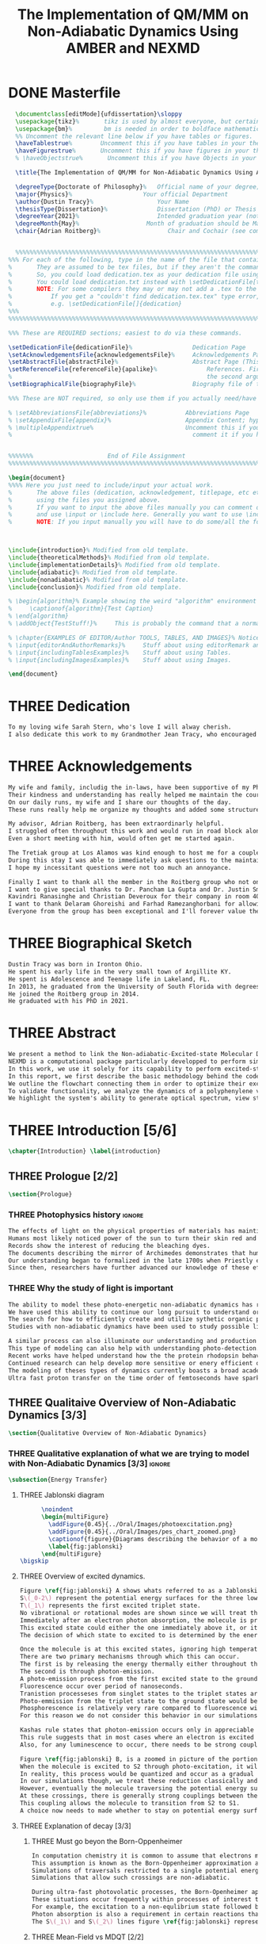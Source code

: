 #+TITLE: The Implementation of QM/MM on Non-Adiabatic Dynamics Using AMBER and NEXMD
#+TODO: TODO(t) ONE(1) TWO(2) THREE(3) | FOUR(4) WAITING(w) DONE(d) 
* DONE Masterfile
  :PROPERTIES:
  :header-args: :eval never-export
  :header-args:latex: :exports code :tangle masterfile.tex
  :END:
  #+begin_src latex
    \documentclass[editMode]{ufdissertation}\sloppy
    \usepackage{tikz}%       tikz is used by almost everyone, but certainly by me for this.
    \usepackage{bm}%         bm is needed in order to boldface mathematical symbols
    %% Uncomment the relevant line below if you have tables or figures.
    \haveTablestrue%        Uncomment this if you have tables in your thesis.
    \haveFigurestrue%       Uncomment this if you have figures in your thesis.
    % \haveObjectstrue%       Uncomment this if you have Objects in your thesis. This is almost certainly not the case however.

    \title{The Implementation of QM/MM for Non-Adiabatic Dynamics Using AMBER and NEXMD}%  Put your title here.

    \degreeType{Doctorate of Philosophy}%   Official name of your degree; eg "Doctorate of Philosophy".
    \major{Physics}%                    Your official Department
    \author{Dustin Tracy}%                  Your Name
    \thesisType{Dissertation}%              Dissertation (PhD) or Thesis (Masters)
    \degreeYear{2021}%                      Intended graduation year (not the year you submit the thesis)
    \degreeMonth{May}%                   Month of graduation should be May, August, or December.
    \chair{Adrian Roitberg}%                   Chair and Cochair (see comment block above).


    %%%%%%%%%%%%%%%%%%%%%%%%%%%%%%%%%%%%%%%%%%%%%%%%%%%%%%%%%%%%%%%%%%%%%%%%%%%%%%%% 
  %%% For each of the following, type in the name of the file that contains each section. 
  %       They are assumed to be tex files, but if they aren't the command takes an optional argument for the extension.
  %       So, you could load dedication.tex as your dedication file using \setDedicationFile{dedication}
  %       You could load dedication.txt instead with \setDedicationFile[txt]{dedication}.
  %       NOTE: For some compilers they may or may not add a .tex to the end of the file automatically.
  %           If you get a "couldn't find dedication.tex.tex" type error, try the command with an empty optional argument,
  %           e.g. \setDedicationFile[]{dedication}
  %%%
  %%%%%%%%%%%%%%%%%%%%%%%%%%%%%%%%%%%%%%%%%%%%%%%%%%%%%%%%%%%%%%%%%%%%%%%%%%%%%%%%

  %%% These are REQUIRED sections; easiest to do via these commands.

  \setDedicationFile{dedicationFile}%                 Dedication Page
  \setAcknowledgementsFile{acknowledgementsFile}%     Acknowledgements Page
  \setAbstractFile{abstractFile}%                     Abstract Page (This should only include the abstract itself)
  \setReferenceFile{referenceFile}{apalike}%              References. First argument is your bibtex source file
  %                                                       the second argument is your bibtex style file.
  \setBiographicalFile{biographyFile}%                Biography file of the Author (you).

  %%% These are NOT required, so only use them if you actually need/have them.

  % \setAbbreviationsFile{abbreviations}%           Abbreviations Page
  % \setAppendixFile{appendix}%                     Appendix Content; hyperlinking might be weird.
  % \multipleAppendixtrue%                          Uncomment this if you have more than one appendix, 
  %                                                   comment it if you have only one appendix.


  %%%%%%%                     End of File Assignment
  %%%%%%%%%%%%%%%%%%%%%%%%%%%%%%%%%%%%%%%%%%%%%%%%%%%%%%%%%%%%%%%%%%%%%%%%%%%%%%%%

  \begin{document}
  %%%% Here you just need to include/input your actual work. 
  %       The above files (dedication, acknowledgement, titlepage, etc etc) will all be added for you 
  %       using the files you assigned above. 
  %       If you want to input the above files manually you can comment out the \setFILE command above 
  %       and use \input or \include here. Generally you want to use \include to get your pagebreak.
  %       NOTE: If you input manually you will have to do some/all the formatting manually.



  \include{introduction}% Modified from old template.
  \include{theoreticalMethods}% Modified from old template.
  \include{implementationDetails}% Modified from old template.
  \include{adiabatic}% Modified from old template.
  \include{nonadiabatic}% Modified from old template.
  \include{conclusion}% Modified from old template.

  % \begin{algorithm}% Example showing the weird "algorithm" environment works...
  %     \captionof{algorithm}{Test Caption}
  % \end{algorithm}
  % \addObject{TestStuff!}%     This is probably the command that a normal author will use to add objects.

  % \chapter{EXAMPLES OF EDITOR/Author TOOLS, TABLES, AND IMAGES}% Notice that we can use chapter/section etc breaks in the master file if we want, and then use \input instead of \include to avoid unneccessary page breaks.
  % \input{editorAndAuthorRemarks}%     Stuff about using editorRemark and authorRemark commands
  % \input{includingTablesExamples}%    Stuff about using Tables.
  % \input{includingImagesExamples}%    Stuff about using Images.

  \end{document}

  #+end_src
* THREE Dedication
  :PROPERTIES:
  :header-args: :eval never-export
  :header-args:latex: :exports code :tangle dedicationFile.tex
  :END:
  #+begin_src latex
  To my loving wife Sarah Stern, who's love I will alway cherish.
  I also dedicate this work to my Grandmother Jean Tracy, who encouraged me to work for my PhD, and would have been proud of its completion.
  #+end_src
* THREE Acknowledgements
SCHEDULED: <2021-02-08 Mon>
  :PROPERTIES:
  :header-args: :eval never-export
  :header-args:latex: :exports code :tangle acknowledgementsFile.tex
  :END:
:LOGBOOK:
- Note taken on [2021-02-08 Mon 09:54] \\
  - Family
  - Los alamos
  - Roitberg group
  - Advisor
:END:
  #+begin_src latex
  My wife and family, includig the in-laws, have been supportive of my PhD pursuit since the beginning.
  Their kindness and understanding has really helped me maintain the course.
  On our daily runs, my wife and I share our thoughts of the day.
  These runs really help me organize my thoughts and added some structure to my work.

  My advisor, Adrian Roitberg, has been extraordinarly helpful.
  I struggled often throughout this work and would run in road block along the way.
  Even a short meeting with him, would often get me started again.

  The Tretiak group at Los Alamos was kind enough to host me for a couple of months to gain aquaintance with their NEXMD software package.
  During this stay I was able to immediately ask questions to the maintainers about software.
  I hope my incessitant questions were not too much an annoyance.

  Finally I want to thank all the member in the Roitberg group who not only helped me with this work, but also made it much less lonely.
  I want to give special thanks to Dr. Pancham La Gupta and Dr. Justin Smith who notoriously helped me with my qualifier while being snowed-in at a bunker outside of Yosemite.
  Kavindri Ranasinghe and Christian Deveroux for their company in room 402. 
  I want to thank Delaram Ghoreishi and Farhad Ramezanghorbani for allowing me to quiz them about the dissertation process.
  Everyone from the group has been exceptional and I'll forever value the friendships I made there.
  #+end_src
* THREE Biographical Sketch
  :PROPERTIES:
  :header-args: :eval never-export
  :header-args:latex: :exports code :tangle biographyFile.tex
  :END:
:LOGBOOK:
- Note taken on [2021-02-08 Mon 10:23] \\
  - Born in Ironton ohio.
  - Early life in the very small town of Argilite KY.
  - Adolescence and Teenage Life in Lakeland, Fl.
  - Undergraduate degree in Accounting and Physics from the University of South Florida.
  - Spent my last two years working Dr. Lillian Woods on modeling Van der walls interactions.
  - Started his PhD in physics at the University of Florida in 2013.
  - Joined the Roitberg group in 2014.
  - Graduated in 2021.
:END:
  #+begin_src latex
Dustin Tracy was born in Ironton Ohio.
He spent his early life in the very small town of Argillite KY.
He spent is Adolescence and Teenage life in Lakeland, FL.
In 2013, he graduated from the University of South Florida with degrees in accounting and physics and began the physics PhD program and the University of Florida.
He joined the Roitberg group in 2014.
He graduated with his PhD in 2021.
  #+end_src
* THREE Abstract
  :PROPERTIES:
  :header-args: :eval never-export
  :header-args:latex: :exports code :tangle abstractFile.tex
  :END:
  #+begin_src latex
  We present a method to link the Non-adiabatic-Excited-state Molecular Dynamics (NEXMD) package to the SANDER package supplied by AMBERTOOLS, to provide excited-state adiabatic and nonadiabtic QM/MM simulations.
  NEXMD is a computational package particularly developped to perform simulations of the photoexcitation and subsequent nonadiabatic electronic and vibrational energy relaxation and redistribution in large multichormophoric conjugated molecules, a process that involves several coupled electronic excited states.
  In this work, we use it solely for its capability to perform excited-state adiabatic dynamics.
  In this report, we first describe the basic methodology behind the code, where we briefly describe the general principals behind excited state adiabatic dynamics simulations performed in NEXMD and the QM/MM calculations performed by SANDER.
  We outline the flowchart connecting them in order to optimize their exchange allowing excited state adiabatic dynamics simulations of large conjugated materials in explicit solvent.
  To validate functionality, we analyze the dynamics of a polyphenylene vinylene oligomer (PPV3-NO2) in vacuum and various explicit solvents.
  We highlight the system's ability to generate optical spectrum, view state-dependent conformational changes, and view quantum bond orderings. 
  #+end_src
* THREE Introduction [5/6]
  :PROPERTIES:
  :header-args: :eval never-export
  :header-args:latex: :exports code :tangle introduction.tex
  :END:
  #+begin_src latex
  \chapter{Introduction} \label{introduction}
  #+end_src
** THREE Prologue [2/2]
   #+begin_src latex
   \section{Prologue}
   #+end_src
*** THREE Photophysics history                                     :ignore:
    :LOGBOOK:
    - Note taken on [2021-01-30 Sat 11:34] \\
    - The effects of light on the physical properties of material have been noticed for as long as history itself.
    - The bleaching of dyes, the burning of skin.
    - The burning mirror of Archimedes demonstrates that the human quest to harnest the power of light dates back at least several millinea.
    - In the lates 1700s Priestly experiments shinned some light on the understanding of oxidations, and sparked a curiosity into the further expermentations on photosynthesis and photochemistry in general.
    - Since then, researcher have further advanced our knowledge of these effects and our ability to harness the power of light has improved as well.
    :END:
#+begin_src latex
The effects of light on the physical properties of materials has maintined the interest of mankind for as long as history itself.
Humans most likely noticed power of the sun to turn their skin red and itchy far before they even developed language.
Records show the interest of reducing the bleaching dyes.
The documents describing the mirror of Archimedes demonstrates that humans desire to harness this power dates back at leas multiple millinea.
Our understanding began to formalized in the late 1700s when Priestly experiments shined light on the processes of oxidations and sparked a curiosity that led to further experimentations with photosynthesis and photochemistry in general.
Since then, researchers have further advanced our knowledge of these effects and our ability to harness the power of light.
#+end_src
*** THREE Why the study of light is important
    :LOGBOOK:
    - Note taken on [2021-02-01 Mon 08:38] \\
      - Organic Photosynthesis \cite{zhengfernandez2017,caycedo2010light}
      - Synthetic organic photosynthesis. \cite{balzani2008photochemical,engel2007evidence}
      - LEDs
      - rhodopsin \cite{weingart2012modelling}
      - Optical Sensors
      - Broad academic interest \cite{tavernelli2015nonadiabatic,nelson2020non}
    :END:
#+begin_src latex
The ability to model these photo-energetic non-adiabatic dynamics has recently become more feasable.
We have used this ability to continue our long pursuit to understand organic photosythesis. \cite{zheng2017photoinduced,caycedo2010light}
The search for how to efficiently create and utilize sythetic organic phtosythesizer has also been a focus of interest. \cite{balzani2008photochemical,engel2007evidence}
Studies with non-adiabatic dynamics have been used to study possible light harvesting technologies. \cite{ishida11_effic_excit_energ_trans_react,katan2005effects}

A similar process can also illuminate our understanding and production of efficient custom light emitting diodes. \cite{burroughes1990light}
This type of modeling can also help with understanding photo-detection.
Recent works have helped understand how the the protein rhodopsin behaves in the human eye.\cite{weingart2012modelling}
Continued research can help develop more sensitive or enery efficient optical sensors. 
The modeling of theses types of dynamics currently boasts a broad academic and industrial interest. \cite{tavernelli2010nonadiabatic,tavernelli2015nonadiabatic,nelson2020non}
Ultra fast proton transfer on the time order of femtoseconds have sparked much interest in last few decades.\cite{schwartz1992direct}
#+end_src

** THREE Qualitaive Overview of Non-Adiabatic Dynamics [3/3]
   #+begin_src latex
   \section{Qualitative Overview of Non-Adiabatic Dynamics}
   #+end_src
*** THREE Qualitative explanation of what we are trying to model with Non-Adiabatic Dynamics [3/3] :ignore:
    #+begin_src latex
\subsection{Energy Transfer}
    #+end_src
**** THREE Jablonski diagram
     #+begin_src latex
	  \noindent
	  \begin{multiFigure} 
	    \addFigure{0.45}{../Oral/Images/photoexcitation.png}
	    \addFigure{0.45}{../Oral/Images/pes_chart_zoomed.png}
	    \captionof{figure}{Diagrams describing the behavior of a molecule throughout an photo-excitation event.}
	    \label{fig:jablonski}
	  \end{multiFigure}
\bigskip
     #+end_src
**** THREE Overview of excited dynamics.
     :LOGBOOK:
     - Note taken on [2021-01-30 Sat 08:01] \\
     - S0 represents the singlet ground state
     - The horizontal lines represent the vibrational/rotational states.
     - During the dynamics in this work, these vibrational/rotational states are perfomed classically.
     - S1 and S2 represent the first two singlet electronic excited states from S0.
     - T1 represents the lowest triplet excited state.
     - During photo-excitation via absorption the molecule is instantenously excited to the electronic state S2.
     - After excitation the molecule quickly relaxes along the the new potetial energy surface lowering it vibrational/rotational state in the non-radiative process called internal-conversionwhere the energy is transfered to the external enviornment via coulombic effects, or spread to other vibrational/rotational modes throughout the molecule..
     - The molecule is allowed to transition to lower poes at any point, but occur most commonly near crossings between the potential energy surfaces.
     - The molecule may also transition from the singlet excited states to the triplet via a process called intersystem crossings.
     - The system will continue to relax via internal conversion or or intersystem crosssings until it reaches either the lowest S1 or T1 states.
     - The final step will be the radiative processes of fluorescence from the singlet state, or phosphorescence from the triplet state to the ground state.
     - Note taken on [2021-01-29 Fri 08:54] \\
     - Excitations from ground state due to photon absorbance.
     - 200 to 1000 kJ/mol
     - States chosen by frank condon principle
     - Transitions from the excited states to lower states via non-radiataive intermolecular processes. \cite{corcoran2014laser}
     - Rotational conversion 1 kJ/mol
     - Vibrational conversion 10 kj/mol
     - Continues until the last excited state.
     - Radiation generally occurs from the last excited state due to Kasha's rule. \cite{kasha1950characterization}
     - Ground state is almost alway near it minimum
     - The transition is assumed to be much quicker than the period of the vibrational modes.
     - Transitions are decided based on the how close the energy difference is to the laser excitation as well at the oscillator strength which is proportional to the transition dipole moment.
     - While using classical dynamics for the nuclear coordinates, this transition dipole is determined using the electronic wavefunctions only.
     - Because of the dependence on the tranistion dipole moment, transitions between similar symmmetries are unlikely.
     :END:
#+begin_src latex
Figure \ref{fig:jablonski} A shows whats referred to as a Jablonski diagrams.
S\(_0-2\) represent the potential energy surfaces for the three lowest singlet states.
T\(_1\) represents the first excited triplet state.
No vibrational or rotational modes are shown since we will treat these classically.
Immediately after an electron photon absorption, the molecule is promoted to an excited state, as can be seen by the purple arrow.
This excited state could either the one immediately above it, or it could be one the many above that one.
The decision of which state to excited to is determined by the energy of the excitation and oscillator strength.

Once the molecule is at this excited states, ignoring high temperature, it will relax back towards the ground state.
There are two primary mechanisms through which this can occur.
The first is by releasing the energy thermally either throughout the rest of the molecule or to the environment. This method is referred to as internal conversion and manifests as reductions to the vibrational and rotational modes.
The second is through photon-emission.
A photo-emission process from the first excited state to the ground state is referred to as fluorescence, and can be seen by the green arrow in the figure.
Fluorescence occur over period of nanoseconds.
Tranistion processeses from singlet states to the triplet states are possible dependent on the strength of the spin-orbit coupling, in a process called intersystem conversion.
Photo-emmission from the triplet state to the ground state would be called phosphorescence.
Phosphorescence is relatively very rare compared to fluorescence with time order ~1s.
For this reason we do not consider this behavior in our simulations.

Kashas rule states that photon-emission occurs only in appreciable yields from the lowest excited state to the ground state.\cite{Kasha1950}
This rule suggests that in most cases where an electron is excited to a state beyond the first excited state, that electron will have to relax to the first excited state by means of internal conversion.\cite{shenai2016internal}
Also, for any luminescence to occur, there needs to be strong coupling between the ground and first excited state.

Figure \ref{fig:jablonski} B, is a zoomed in picture of the portion of Figure 1b surrounded by the orange circle.
When the molecule is excited to S2 through photo-excitation, it will begin to relax along S2's potential energy surface following the orange arrow.
In reality, this process would be quantized and occur as a gradual reduction in the vibration and rotational modes.
In our simulations though, we treat these reduction classically and the molecule can move smoothly along the potential energy surface of each excited state. 
However, eventually the molecule traversing the potential energy surface of S2 will cross the potential energy surface of S1.
At these crossings, there is generally strong couplings between the two states.
This coupling allows the molecule to transition from S2 to S1.
A choice now needs to made whether to stay on potential energy surface of the S2 or switch to S1.
#+end_src
**** THREE Explanation of decay [3/3]
***** THREE Must go beyon the Born-Oppenheimer
     :LOGBOOK:
     - Note taken on [2021-01-30 Sat 08:29] \\
     - Assumption that the electrons move much quicker than the nuclear coordinates is called the Born-Oppenheimer approximation.
     - This appoximation is commonly made for computational chemistry calculations.
     - If following this appoximation, it is not possible to transition from one excited state to another.
     - Each of the lines show a singuluar adiabatic potential energy surface.
     - While using clasisical dynamics, the molecule is free to move continuously along any one of these surfaces.
     - To simulate a hop we must go beyond the born-oppenheimer approximation.
     :END:
#+begin_src latex
In computation chemistry it is common to assume that electrons move significantly faster than nuclei and treat the nuclei as parameters to the equations used to solve for electronic behaviors.
This assumption is known as the Born-Oppenheimer approximation and forces the molecule to traverse along a single potential enery surface making it impossible for trasitions from one excited state to another to occur.
Simulations of traversals restricted to a single potential energy surface is referred to as adiabatic dynamics.
Simulations that allow such crossings are non-adiabatic.

During ultra-fast photovolatic processes, the Born-Openheimer appoximation breaks, and accounting for non-adiabatic behavior become necessary.
These situations occur frequently within processes of interest to photochemistry and photophysics.
For example, the excitation to a non-equlibrium state followed by a relaxation through internal conversion is a process common to processes such as photosynthesis, solar-cell photo-absoprtion, optical detectors, and the excitation of the visual nerve.
Photon absorption is also a requirement in certain reactions that need that last little kick.\cite{vincent2016little}
The S\(_1\) and S\(_2\) lines figure \ref{fig:jablonski} represent crossing between potential energy surfaces. 
#+end_src
***** THREE Mean-Field vs MDQT [2/2]
****** THREE Diagram showing mean-field and surface hopping
       #+begin_src latex
       \noindent
       \begin{multiFigure} 
	 \addFigure{0.45}{Images/probabilities.png}
	 \addFigure{0.45}{Images/ehrenfestVsTully.png}
	 \captionof{figure}[Surface Hopping vs Mean-Field]{A visual description describing the difference between surface hopping and mean-field. A) The probabilities states S1 and S2. B) The potential energies of trajectories over time. Dashed lines represent represent the potential engergies of S1, S2, and the probability weighted average during the Ehrenfest trajectory. Solid lines represent two sepearte surface hopping trajectories.}
	 \label{fig:surfaceHoppingVsMeanField}
       \end{multiFigure}
\bigskip
       #+end_src
****** THREE Explanation of the Mean-Field vs Surface Hopping 
       :LOGBOOK:
       - Note taken on [2021-02-01 Mon 12:00] \\
	 - figure shows erhenfest mean average energies
	 - Ehrenfest shows S1 and S2 in regards to the geometry along the mean field
	 - Will always be in a mixed state, even in areas with low couplings.
	 - Average energy could be significanly different than any pure state.
	 - The average path of a mean trajectory could be significantly different than the most probable trajectory.
	 - Lose the distribution. Everything is replaced by single scalar.
	 - The average potential of the two tully PE will not equal the potential energy of ehrenfest
       :END:
#+begin_src latex
The two most common methods to extend the Born Oppenheimer appoximations are through a mean field, ofter referred to as Ehrenfest, or through molecular dynamics with quantum tranistions (MDQT).\cite{Hammes-Schiffer1994}
Alternative methods using mixed quantum-classical dynamics do exist and are used in the field. \cite{habershon2013ring,kapral2006progress}
In Ehrenfest methods, the forces acting on the molecule at any timestep is the population weighted average of the forces acting at all relevant excited states.
In MDQT methods only the forces of one state is used for any single time-step. \cite{prezhdo1997evaluation}
Between timesteps, the molecule is allowed to transition between states.
To simulate state populations, MDQT methods employ a swarm of independent trajectories.
Each trajectory is given a different random seed and allowed to hop between states based on the non-adiabatic couplings.
Study of the system's behavior is then done based on the statistics of the ensemble.

Figures \ref{fig:surfaceHoppingVsMeanField} A and B attempt to show the practical differences between these two methods.
The population chart on the left shows the probability of being in states S1 and S2 at some arbitrary time.
These probabilities merge to around 0.5 each at around the halfway point.

The right figure presents arbitrary state energies over the same time frame for this trajectory.
The dashed lines represent the energies along the Ehrenfest trajectory.
Blue and red represent the S2 and S1 energies repectively.
The black dashed line represents the Ehrenfest mean-field energy determined as the population weighted average energies of S1 and S1.
As the probability of state S2 drops from one, the mean-field energy diverges from that of S2.
Eventually the mean field energy becomes the average of a S1 and S2.

The solid lines represent the the energies along two separate surface hopping trajectories.
At around the halfway point, the trajectory SH-S1 hops from the S2 to S1.
Trajectory SH-S2 remains on S2.
Because these trajectories are allowed to be moved by forces generated at their respective potential energy surfaces, their energies will in general be lower than their mean field counterparts.
Notice that the average energy of the hop trajectories will also diverge from the Ehrenfest method.
#+end_src
***** THREE Explanation of Non-Adiabatic Transition [2/2]
****** THREE Figure Showing a Slow Approach and Fast Approach for crossing
       #+begin_src latex
       \noindent
       \begin{minipage}[c]{\textwidth}
	 \centering
	 \includegraphics[width=\textwidth]{./Images/naCrossings.png}
	 \captionof{figure}[Regions of Non-Adiabatic Couplings]{Periods of trajectories where there is in general weak and strong state couplings between states S1 and S2 and well as region where the energies of S1 and S2 cross.}
	 \label{fig:naCrossings}
       \end{minipage}\bigskip
       #+end_src
****** THREE Explanation of the crossing
       :LOGBOOK:
       - Note taken on [2021-01-30 Sat 09:24] \\
       - figure shows a slow crossing and quick crossing.
       - during a slow crossing, the nuclear coordinates are moving slowly compared to the electronic coordinates
       - The probability to hop from one pes to the other is going to be determined by the coupling of these two states, known as the non-adiabatic coupling.
       - This coupling is proportional to the overlap between the nuclear velocities and the non-adiabatic coupling vectors which are inversely proportional to the energy differences.
       - In general, the steeper the delta energy curve, and the closer the energies, the more probable the hop.
       - It is possible for the energies of separate states to cross without a transition occuring, proper accounting accounting must be taken account.
       :END:
#+begin_src latex
In this work, we model the interstate transitions using the MDQT algorithm, Tully's Fewest Switches.
The probability of hopping from one state to another is proportional to the coupling between the states known as the nonadiabatic coupling.
These nonadiabatic coupling are dependent in part on the energy differences between the states, and the nuclear velocities.
Figure \ref{fig:naCrossings} shows three approaches from potential surfaces S1 and S2.
Assume that the molecule is originally on state S2.
When the the energy differences are relatively large, with a shallow approach as in the left figure, the coupling is weak, and hops become unlikely.
When the aproach is steep, and the energy difference small, the nuclear velocities no longer become negligible, the Born Oppenheimer approximation breaks, strong coupling exists, and a respective hop become likely.
In the far right figure, the energies of the two states cross.
In general states in molecular dynamics programs are refered to based on their energy orderings.
In this situation, the orderings of these potential energy sufaces swicth and S1\(\rightarrow\)S2 and vice versa.
If no adiabatic hopping occurs, the molecule remains on the same potential energy suface.
However, the energy levels will have have switched and we need to ensure that molecule traverses along the new S1 state.
This can be done by comparing overlaps between the states between timesteps. 
#+end_src
*** THREE Qualitative explanation of how solvent could affect this dynamics [0/0]:ignore:
    :LOGBOOK:
    - Note taken on [2021-01-30 Sat 09:55] \\
    - The transition probability during phoexciation is strongly effected by the transition dipole moments.
    - These transition dipole moments are sensitive to any external charges or fields
    - This due to polarization.
    - The energy differences between the states are also affected by these external charges due to (de)-stabalization of these dipoles with the surronding solvents. 
    - look at furukawahino.pdf
    :END:
    #+begin_src latex
        \subsection{Solvent Effects}
    The determination of which state to excited to is strongly affected by the transition dipole moments.
    These transition dipole moments are sensitive to polarization from external electronic fields or charges.
    The energy differences between the excited states can also be affected by these external charges due to (de)-stabalization of the dipoles.
This ability of the solvent to affect the spctra of a solute is known a solvatochromism. \cite{marini2010solvatochromism}
    Systems with strong electric fields occur frequently in biological systems.\cite{park1999vibrational,kriegl2003ligand}
    These electric field can have profound effect on the steady state fluorescnce and absorption spectra through the Stark effect. \cite{Park2013}
    The solvents in these systems can extend or shield these effects.
    In fact, solvents themselves can induce the effect.
    The Stark effect is largely responsible for red shift in emissions of protiends that occurs in fluid solvents with high dielectric constants.\cite{callis1997tryptophan,park1999vibrational}
    Solvents provide a large source of external charges that can significantly affect the non-adiabatic behavior and characteristics of a molecule.\cite{furukawa2015external}
    The effects of the envioronment on the spectra can be used to develop environmental sensitive fluorescence probes. \cite{klymchenko2004bimodal}
    For example 6-propionyl-2-dimethylaminonaph-thalene experiences a very noticable emission color shift with the addition of cholesterol.\cite{massey1998effect,bondar1999preferential}
    #+end_src
** THREE Introduction to non-adiabatic dynamics [0/0]               :ignore:           
   :LOGBOOK:
   - For ultra-fast photovoltaic processes, the Born-Openheimer approximation breaks.
   - These processes are common in photochemistry and photophysics
   - Internal conversion common in photosynthesis
   - Multi-methods including quantum-mechanical, simi-classical, or MMDQT
   - We use MMDQT
   :END:
   #+begin_src latex

   Multiple methods to have been proposed and used to simulate these non-adiabatic processes.
   These methods include treating the nuclear coordinates quantum mechanically or simiclassically, or by using a hybrid quantum mechanical, classical treatment to account for the non-adiabaticity.
   One of the more popular version of the latter, and the one which we use in this work, is Molecular Dynamics with Quantum Transitions (MDQT), were the system propogates classically along adiabatic potential energy surfaces, but a quantum evalutation is made at each time step to determine whether to transition to another state.
   #+end_src
** THREE QM/MM would be useful                                      :ignore:
   :LOGBOOK:
   - Implicit equilibrates immediately, in actually solvents would move slower :ignore:
   - Some of these effects could be quantum mechanical, such as the polarization of the solvents :ignore:
   - Example of the uses of QM/MM non-adiabatic dynamics have been used for retinal photochemistry
   - Retinal photochemistry cite:demoulin2017fine,weingart2012modelling
   - Charge Transport in Organic Semiconductors cite:heck2015multi
   - 
   :END:
   #+begin_src latex
    For many areas in which nonadiabatic dynamics simulations would be of interest, solvents play a crucial role.
\cite{bagchi1989dynamics,woo2005solvent}
    In situations where ultrafast electronic relaxations occur, the electronic decay is often faster than the time for the solvent to equilibrate.
    As such, Implicit solvents, which adjusts instantaneously to any changes, become imprecise approximation.
    However performing non-adiabatic dynamics on such large systems is far too computationally expensive.
    To ease the computational cost we can employ QM/MM methodologies to perform the non-adiabatic calculation only on the areas of interest.
    Similar methods have been employed in the study of retinal photochemistry and organic semiconductors.\cite{weingart2012modelling,demoulin2017fine,heck2015multi,bayliss1954solvent}%\cite{demoulin2017fine, weingart2012modelling, heck2015multi}
    In this work we implement a new method of performing non-adiabatic QM/MM using the SANDER package AMBERTOOLS combined with the high performance Non-Adiabatic simulator NEXMD.
    We further analyze the effects of including near solvent molecules within the QM region.
   #+end_src
** THREE Qualitative explanation of QM/MM [0/0]                     :ignore:
    :LOGBOOK:
    - Note taken on [2021-01-30 Sat 12:28]
	- Claissical dynamic function following Newtons equations and Column Force field interactions are cheaper than the QM approximations. 
	- In simulations consisting of solvents and solutes usually the vast majority of the solvent can be accurately represented by the classical approximation.
	- To reduce the computational costs a QM/MM method can be employed that separated the system into a QM and classical (MM regions).
	- These two regions of course interact with each other.
	- The MM atoms are seen as a superpositon of point charges to form an external field.
	- The QM atoms are seen as a charge density by the MM atoms.
	- Solvent effects are simulated by using a multitude of identical repeating cells in whats called a periodic boundary conditions.
	- Methods such as Partical Mesh Ewald can convert these PBCs into force fields.
	- The net energy of these systems will the sum of the QM region, the MM region, and the coupling between them.
    :END:
    #+begin_src latex
    \subsection{QM/MM}
	\begin{multiFigure} 
	\addFigure{0.4}{../Oral/Images/qm_mm.png}
	\addFigure{0.4}{../Oral/Images/qm_mm_pme.png}
	\captionof{figure}[QM/MM Diagram]{a) single cell. b) representation of the periodic nature of the system.}
	\label{fig:QMMMDiagram}
	\end{multiFigure}
\bigskip

	In the previous sections we have discussed how quantum mechanics can be used for chemical calculations.
  However, in many applications, the accuracy of QM is not needed and more computationally cheaper method would be more appropriate.
	For these situations many computational chemist use classical electrical force field dynamics, treating atoms as point charges.
	QM/MM was developed to manage computational costs by separating a calculation into a quantum mechanical (QM) region and a classical mechanical (MM) region.\cite{warshel1976theoretical,Karplus2014}
	This allows the user to have the accuracy where needed while not wasting resources on unwanted calculations such as the dynamics of water molecules far from the protein of interest.
	For the vast majority of our calculations, we will have a QM solute and a few nearby QM solvents surrounded by MM solvents.

	Figure \ref{fig:QMMMDiagram} gives an example of a QM/MM systems.
	The atoms of the drawn out molecule will be described at the QM level of theory.
	The MM atoms in the volume immediately surrounding the molecular, label QMCut, will be the MM atoms included in equation \ref{eq:qmmm}.
	To simulate a solute in solvent, we treat the provided box as a cell, that is repeated infinitely many times.
	Particle Mesh Ewald calculations are then used to calculate the long distance interactions of the periodic boxes.
	This is performed by treating the charge and potential in the long range, inter box distances, as sums in Fourier space.\cite{Darden1993}
	Note that the QM region must be treated as single point charges for this calculations.
	The Mulliken charges of the current state are used for these calculations.
	Once the sums are complete, a fast Fourier transform is performed to obtain energy and forces.
	Charges from the MM region outside QMCut, will be used to provide a Particle Mesh Ewald correction to the new Fock Matrix.\cite{Walker2008}

	Long range interaction, from those outside the cutoff, considered vital for the understanding of solvent effects, are treated using SQM’s implementation of Particle Mesh Ewald.
	Trajectories use periodic boundary conditions to simulate an explicit solution, treating the system box as cells repeated infinitely many times in all directions.
	Particle Mesh Ewald calculations then determine the long-distance interactions of these periodic boxes, treating the charges and potentials in the long-range inter-box distances as sums in Fourier space treating atoms in the QM region of these calculations as Mulliken point charges.
	Once the sums are complete, SQM performs a fast Fourier transformation to obtain the long-range corrections to the energy and forces.  
    #+end_src
** TWO Organic Conjugate Molecules
#+begin_src latex
\section{Organic Conjugated Molecules}
Conjugated organic polymers are a class of organic semiconductors.
They have been know to show electroluminescence since popes discovery in the 1960s. cite(brown1992poly:1).
They have facinated scientis ever since the discory of their high conductiity after a redox chemical treatment in 1976.\cite{chiang1977electrical}
Unlike inorganic semiconductors, the excited electrons from an organic semiconductor are bound to the hole forming an exciton.\cite{scholes2011excitons}
These exciton from organic semicondors are capable of moving from one segment to another while keeping quantum coherence. \cite{collini2009coherent}
They descirbe a class of molecules in which the backbone is fully composed of a continuous line of \(\pi\) orbital containing atoms, most commonly carbon atoms. 
They exibit this semiconductor behavior due to the delocalized \(\pi\) molecular orbitals that traverse a segment of the chain when that segment is planar.\cite{bredas1999excited}
Conjugate organic polymers have been shown to exhibit ultra-fast exciton decay.\cite{nelson2018coherent,Fernandez-Alberti2009}
The interest in the conjugated materieals is often not as a replacement for inorganic semiconductors such as silicon but rather for their other characteristics such as their low cost, sythesis versalitiy and flexibility. \cite{Bredas1999excited}

Studies have been performed to determine whether we can sythesize unidirectional energy transfers in these systems.\cite{soler2012analysis,soler2014signature,Galindo2015,FernandezAlberti2010,FernandezAlberti2012}
The have a dense manifold of electronic states.
They have strong electron-phonon couplings.\cite{tretiak2002conformational,nelson2011nonadiabatic,nelson2014nonadiabatic}
They have photophysical properties that are rare. \cite{bredas1999excited,spano2000emission}
Small changes to the chemical structure can significantly effect the photophysical properties.\cite{andre1991quantum}
Due also in part to their low cost of production a heavy interest has been show in using them for technological development.\cite{granstrom1998laminated,cao1999improved,sirringhaus2000high,bredas2004charge,bredas2009excitons,bredas2009molecular,collini2009coherent}
Experimentally, these molecules are studied either in solution or in a solid state samples.
These types of scenarios have been too computationall expensive to siulate explicitely, and have only recently been studied using implice solvents.\cite{sifain2018photoexcited,sifainbjorgaard2018}

A decade after the discovery of the high condictivity of organic conjugated molecules, the first polymer LED was developed using Poly(p-phenylene vinylene) (PPV).\cite{brown1992poly}
PPV like other conjugated organic polymers possess ultra-fast exciton relaxations.
Its bond length alternation dependence on the lowest excited state destabalized the would be lowest singlet 2A\(_g\) state that would be forbidden and cause the 1B\(_u\) state to be the lowest allowing the molecule to luminesce.\cite{soos1993band}
PPV therefore has a sufficiently weak electron-hole binding energy to produce a much higher luminescence efficiency than the 25\% that would be expected with strong electron-hold binding. \cite{cao1999improved}
Its nonlinear response to electronic excitations has has made it an excellent candidate to development of solid state light emmitting diodes (LEDs). \cite{burroughes1990light} (cite:cornil:11-15)
It as been of great interest since the discovery a two-step fabrication process that made its production cheap and efficient decades ago. (cite:cornil:1-5)
Possessing 2 chromophores connected by a conjugated bridge, PPV can be called a charge-transfer probe.
The local and bulk photophysicial properties of charge-transfer probes are known to be very sensitive to enviromental effects.\cite{marini2010solvatochromism}
Understanding how these effects modify electron-hole separation and mobility could significantly help the devolopment of futher light harvesting advancements.
Can also be used as transitors, or sensors. (cite:granstrom:oneof(6-10))
The photo-physical properties have been heavily researched both experimentally and theoretical.
The optimized geometrie of the excited states differ significantly from the ground state.
The excited state is more planar and there is significant alternation in the bond lengths of the vinyle groups.
These configuration differences provide a fast analysis measure through BLA and a slow one by analyzing the changes in the torsional angles around the vinyle groups.
The local photochemical properties of charge transfer probes with hydrogen bonding sites such as a nitro group are known to be sensitive to the hydrogen-bonding properities of solvents.  \cite{marini2010solvatochromism}
Previous research has also shown that exciton motion coherency along PPV is heavily dependent on the solvent. \cite{collini2009coherent}
And its been suggested that efficiencies in the exciton migration within PPV derivatives could be improved selecting solvents that would promote exented conformations.\cite{bredas2009excitons}
For these reasons we choose for our anlysis the PPV ogilimer PPV\(_3\)-NO\(_2\) shown in figure \ref{fig:PPV3-NO2}
#+end_src
** THREE Overview of whats covered in sequential Chapters.
   :LOGBOOK:
   - Note taken on [2021-01-30 Sat 11:22] \\
     - In chapter 2 we go into the theoretical methods employed to simulated the previously discossed processes.
     - In chapter 3 describe discuss the computation details in our implementationdescribe discuss the computation details in our implementation.
     - In chapter 4 we apply our methodology to investigate the steady state absorption and fluorescence experienced by PPV3NO2 in various solvents. We also investigate the change in behavior caused by including solvents in the QM region.
     - In chapter 5 we apply the non-adiabatic methodoly to analyze the effects included QM/MM solvents have the non-adiabatic relaxation of PPV3NO2
   :END:
#+begin_src latex
\section{Overview}
In chapter 2 we discuss the theoretical methods employed to simulated the previously discossed processes.
We begin with the fundamentals theories behind computation chemistry starting with the Shrodinger equation.
We introduce the reader to common approximation employed in solving this equation including the Born-Oppenheimer approximation, Hartree-Fock method, and Configuration Interactions.
We then demonstrated how solvent can be included in the simulation through the use of QM/MM.
Finally, we discuss the method on which we handle the breaking of the Born-Oppenheimer approximation using the Tully's Fewest-Switched Surface Hopping method.

In chapter 3, we discuss the computation details in our implementation.
We introduce the reader to the molecular simulation packages AMBER and NEXMD.
We then discuss the methods in which we call NEXMD through AMBER.
A quick overview of the available features and a simple call is demonstrated.

In chapter 4 we apply our methodology to investigate the steady state absorption and fluorescence experienced by PPV\(_3\)NO\(_2\) in various solvents.
These steady state simulations are performed through adiabatic dynamics at the ground and first excited state.
We also investigate the change in behavior caused by including solvents in the QM region.
We discuss the methodology of the simulation and our method for restraining the QM solvents.
Our analysis extends to the study of the relaxation of certain geometrical relaxations as well as to the Wiberg bond orders of a select set of bonds known to experience significan change between the two states.

In chapter 5 we apply the non-adiabatic methodoly to analyze the effects included QM/MM solvents have the non-adiabatic relaxation of PPV\(_3\)NO\(_2\) 
Finally, in chapter 6 we summarize our findings and suggest possible routes for future work.
#+end_src
* THREE Theoretial Methods [7/7]
  :PROPERTIES:
  :header-args: :eval never-export
  :header-args:latex: :exports code :tangle theoreticalMethods.tex
  :END:
  #+begin_src latex
  \chapter{Theoretical Methods} \label{theoreticalMethods}
  #+end_src
*** THREE Solving the schrodinger equation
    - [ ] Add section about using guassians instead of slater-type orbitals
    #+begin_src latex
    \section{Electronic Structure}\label{secular}

    The goal of computational chemistry is to solve the Schrodinger equation.
    Solving it completely is only possible for very small subsets of possible situations.
    In most cases, significant approximations must be made.
    One of the more common such approximations, is to approximate the total single electron molecular orbitals contribution to the many electron wavefunction as a linear combination of atomic orbitals (LCAO).
    \begin{equation}
      \Phi=\sum_{i}c_i\phi_i
    \end{equation}
    where \(\Phi\) is the molecular spatial orbital, \(c_i\) the coefficient, and \(\phi_i\) the atomic orbitals.
    Atomic orbitals are often designed to resemble hydrogen like orbitals and are themselves often composed of a linear combination of guassians to simplify integrations.
    Inclusion of the spin creates the spin orbital
    \begin{equation}
      \chi = \Phi \sigma
    \end{equation}
    where the spin \(\sigma\) can be either \(\alpha\) or \(\beta\)

    For each single electron molecular orbital, the Schodinger equation can be written as
    \begin{equation} \label{eq:oneeenergy}
      E(\chi) = \frac{\left<\right.\chi\left|\right.\bm{H}\left.\right|\chi\left>\right.}{\left<\right.\chi\left.\right|\left.\chi\left.\right.\right>}
    \end{equation}
    where $\mathbf{H}$ the Hamiltonian and $E$ the energy of the single electron orbital.
    We can expand the numerator and denominator of the right-hand side of equation \ref{eq:oneeenergy}

    \begin{align}
      \label{eq:variation1}
      \left<\right.\chi\left|\right.\bm{H}\left.\right|\chi\left>\right.&=
      \left( \sum_{i} c_i \phi_i \right) \mathbf{H} \left( \sum_j c_j \phi_j \right) &
      \left<\right.\chi\left.\right|\left.\chi\left.\right.\right>&=
      \left( \sum_{i} c_i \phi_i \right) \left( \sum_j c_j \phi_j \right)  \\
      &= \sum_{ij} c_{i}c_j H_{ij} & &= \sum_{ij} c_{i}c_j S_{ij} 
      \label{eq:variation2}
    \end{align}

    Taking the partial derivatives of both sides with respect to coefficient of molecular orbital a in
    equation \ref{eq:variation2} provides us with

    \begin{align}
      \label{eq:variationexpansion}
      \frac{\partial}{\partial c_{\alpha}}
      \left<\right.\chi\left|\right.\bm{H}\left.\right|\chi\left>\right.&=
      2c_\alpha H_{\alpha \alpha} + \sum_{\alpha j \neq \alpha} 2c_j H_{\alpha j} &
      \frac{\partial}{\partial c_{\alpha}}
      \left<\right.\chi\left.\right|\left.\chi\left.\right.\right>&=
      2 c_\alpha S_{\alpha\alpha} + \sum_{\alpha j \neq \alpha} c_j S_{\alpha j}
    \end{align}

    If we multiply both sides of equation \ref{eq:oneeenergy} by
    $\left<\right.\chi\left.\right|\left.\chi\left.\right.\right>$ and
    take the partial derivative with respect to $c_{\alpha}$,

    \begin{align}
      \frac{\partial}{\partial c_{\alpha}}
      \left( E \left<\right.\chi\left.\right|\left.\chi\left.\right.\right> \right)&=
      \frac{\partial}{\partial c_{\alpha}}
      \left<\right.\chi\left|\right.\bm{H}\left.\right|\chi\left>\right. \\
      \label{eq:variation3}
      E \frac{\partial \left<\right.\chi\left.\right|\left.\chi\left.\right.\right>}{\partial c_{\alpha}}
      + \left<\right.\chi\left.\right|\left.\chi\left.\right.\right> \frac{\partial E}{\partial c_{\alpha}} &=
      \frac{\partial}{\partial c_{\alpha}}
      \left<\right.\chi\left|\right.\bm{H}\left.\right|\chi\left>\right.
    \end{align}
    we can minimize $E$ by rearranging equation \ref{eq:variation3}

    \begin{equation}
      \frac{\partial E}{\partial c_{\alpha}} =
      \frac{1}{\left<\right.\chi\left.\right|\left.\chi\left.\right.\right>}
      \left[
        \frac{\left<\right.\chi\left|\right.\bm{H}\left.\right|\chi\left>\right.}
             {\partial c_{\alpha}}
             -E \frac{\left<\right.\chi\left.\right|\left.\chi\left.\right.\right>}
             {\partial c_{\alpha}}
             \right] = 0.
    \end{equation}

    Substituting our results from equation \ref{eq:variationexpansion} and
    dividing by common multipliers, we find

    \begin{equation}
      c_{\alpha} H_{\alpha \alpha} + \sum_{\alpha j \neq \alpha} c_j H_{\alpha j} -
      E \left( c_{\alpha} S_{\alpha \alpha} + \sum_{\alpha j \neq \alpha} c_j S_{\alpha j} \right) = 0
    \end{equation}

    \begin{equation}
      c_{\alpha} H_{\alpha \alpha} + \sum_{\alpha j \neq \alpha} c_j H_{\alpha j} -
      E \left( c_{\alpha} S_{\alpha \alpha} + \sum_{\alpha j \neq \alpha} c_j S_{\alpha j} \right) = 0
    \end{equation}

    which is often referred to as the matrix form of the Schrodinger
    equation.  A more intuitive understanding of the equation may be had
    if we expand out for $\alpha=1-3$.

    \begin{equation} \label{eq:SchrodingerMatrix}
      \begin{bmatrix}
        H_{11}-ES_{11} & H_{12}-ES_{12} & H_{13}-ES_{13} \\
        H_{21}-ES_{21} & H_{22}-ES_{22} & H_{23}-ES_{23} \\
        H_{31}-ES_{31} & H_{32}-ES_{32} & H_{33}-ES_{33}
      \end{bmatrix}
      \begin{bmatrix}
        c_1 \\
        c_2 \\
        c_3
      \end{bmatrix} = 0
    \end{equation}
    This equation can be rewritten generally as
    \begin{equation}
      \mathbf{H}\vec{c} = E \mathbf{S} \vec{c}.
    \end{equation}
    and is referred to as the secular equation.
    The eigenvalues corresponding to the energies of the molecular orbitals,
    whose characteristics are determined by the atomic coefficients in the
    corresponding eigenvector.\cite{engel2012quantum}
    #+end_src
    
*** THREE Hartree Fock                                              :ignore:
    #+begin_src latex
        \section{Hartree Fock}
        Before we can solve the secular equation we need to know our
        Hamiltonian.  We begin with the generalized Hamiltonian of a
        molecular system,\cite{engel2012quantum}

        \begin{align} \label{eq:fullhamiltonian}
          \begin{split}
            \mathbf{H} =& -\frac{\hbar^2}{2m_e}\sum_i^{electrons}\nabla_i^2-\frac{\hbar^2}{2}\sum_{A}^{nuclei}\frac{1}{M_{A}}\nabla_{A}^2 - \frac{e^2}{4\pi\varepsilon_0} \sum_i^{electrons}\sum_A^{nuclei}\frac{Z_A}{r_{iA}} \\
            & + \frac{e^2}{4\pi\varepsilon_0}\sum_{i}^{electrons}\sum_{j<i}^{electrons}\frac{1}{r_{ij}} + \frac{e^2}{4\pi\varepsilon_0}\sum_{A}^{nuclei}\sum_{B<A}^{nuclei}\frac{Z_AZ_B}{R_{AB}}
          \end{split}
        \end{align}
        where $n$ is summed over all the nuclei, and the $i$ and $j$ are summed over the electrons. 
        \(m_e\) and \(M_A\) are the masses of the electron and nuclei repsectively and Z the charge of the nuclei.

        With this Hamiltonian, the secular equation is near impossible to solve without some approximations.
        The one most relevant to our work is the adiabatic approximation, also known as the Born-Oppenheimer approximation, where because the electrons move so much quicker than the nuclei, we can set the second term of equation \ref{eq:fullhamiltonian} to zero and the last term to a constant. \cite{born1954dynamical,born1927quantentheorie}
        We can then rewrite the electron as behaving parametrically on the coordinates of the nuclei such that our total wavefunction can be split into electronic and nuclear components
        \begin{equation}
          \Psi_{total} = \sum_\alpha\psi_\alpha^{electron}(r;\mathbf{R})\psi_\alpha^{nuclei}(\mathbf{R}).
        \end{equation}
        The potential energy surface then, can be extrapolated by applying the electronic Hamiltonian $H_e$ to the wavefunction and then adding nuclear repulsion, for an array of nuclear geometries.
        In the mean field approximation, each electron feels the average potential of all the other electrons, such that the second term in the electronic hamiltonian from equation \ref{eq:helectric} our total Hamiltonian becomes $\sum_i^{electrons} V_{average}(i)$.
        The electronic parts the Hamiltonian are now decoupled, and the total Hamiltonian can now be written as a sum of individual electron Hamiltonian's plus a nuclear-nuclear repulsion constant.
        \begin{align}
          \label{eq:helectric}
          \mathbf{H}_e =& -\frac{\hbar^2}{2m_e}\sum_i^{electrons}\nabla_i^2 + \sum_i^{electrons} V_{average}(i) - \frac{e^2}{4\pi\varepsilon_0} \sum_i^{electrons}\sum_A^{nuclei}\frac{Z_A}{r_{iA}} \\
          \mathbf{H}_N =& -\frac{\hbar^2}{2}\sum_{A}^{nuclei}\frac{1}{M_{A}}\nabla_{A}^2  + \frac{e^2}{4\pi\varepsilon_0}\sum_{A}^{nuclei}\sum_{B<A}^{nuclei}\frac{Z_AZ_B}{R_{AB}}
        \end{align}
We will continue this chapter in atomic units where these equations become
        \begin{align}
          \label{eq:helectric}
          \mathbf{H}_e =& -\frac{1}{2}\sum_i^{electrons}\nabla_i^2 + \sum_i^{electrons} V_{average}(i) -  \sum_i^{electrons}\sum_A^{nuclei}\frac{Z_A}{r_{iA}} \\
          \mathbf{H}_N =& -\frac{\hbar^2}{2}\sum_{A}^{nuclei}\frac{1}{M_{A}}\nabla_{A}^2  + \sum_{A}^{nuclei}\sum_{B<A}^{nuclei}\frac{Z_AZ_B}{R_{AB}}
        \end{align}
        In actuality the electrons of one orbit will effect electrons of the orbit of another.
        The electrons will repulse each-other and their paths will change accordingly thereby reducing the overall energy.
        This approximation to the method fails to take this into account.
        We call the difference between the actual energy $E$ and the Hartree-Fock energy $\epsilon$ the
        coulomb correlation energy $E_{corrrelation}$.
        %There have been numerous ways developed to help alleviate this problem, including perturbation theory, coupled cluster theory, and higher lever configuration interaction.

        In most simulations more than a single electron needs to be considered.
        In these systems, the total electron wavefunction must statisfy the Pauli-Exclusion principle.
        That is, all electrons should be treated as indistinguishable, no more than one electron per set of quantum numbers, and the sign must inverst for any exchange of electrons.
        We can fulfill that requirement, if we assume that a total electron wavefunction is a single slater-determinant of single electron molecular orbitals.

        \begin{equation} \label{eq:slater-determinant} \psi(\bm{r};\bm{R}) =
          \left|p \cdots s\right> = \frac{1}{\sqrt{N!}}
          \begin{vmatrix}
            \chi_{p}(\bm{r}_1) & \cdots & \cdots \chi_{s}(\bm{r}_1) \\
            \vdots             & \ddots         &       \vdots      \\
            \chi_{p}(\bm{r}_n) & \cdots & \cdots \chi_{s}(\bm{r}_n)
          \end{vmatrix}
        \end{equation}
        where \(\psi\) is the total many electron wavefuntion that depend parametrically on the nuclear coordinates due to the Born-Oppenheimer approximation.
        The $p \cdots s$ are the subscripts of the single electon molecular orbitals, and $1 \cdots n$ are the indices for the electrons.


        Finally, things simplify greatly if the molecular orbitals are
        othornormal to each other. $\left<\right.i\left|\right.j\left>\right. = \delta_{ij}$.
        Intuition tells us that because the Hamiltonian is an operator that
        acts on at most 2 electrons at a time, and the electron orbitals
        are orthonormal, any perturbation beyond 2 will integrate to 0.  In
        fact, there's a whole set of rules to reduce electron integral
        summations called the Slater-Condon rules.

        \begin{enumerate}
        \item
          $ \left | \cdots mn \cdots \right > \rightarrow \left | \cdots mn
          \cdots \right > \Rightarrow \sum_i \left< i \right| h \left| i
          \right> + \frac{1}{2} \sum_{ij} \left( \left< ij | ij \right> - \left< ij | ji \right> \right) $
        \item
          $ \left | \cdots mn \cdots \right > \rightarrow \left | \cdots pn
          \cdots \right > \Rightarrow \left< m \right| h \left| p \right> +
          \sum_{i} \left( \left<mi | pi \right> - \left<mi | ip \right> \right) $
        \item
          $ \left | \cdots mn \cdots \right > \rightarrow \left | \cdots pq
          \cdots \right > \Rightarrow \left< mn | pq \right> - \left< mn | qp \right> $
        \item
          $ \left | \cdots lmn \cdots \right > \rightarrow \left | \cdots pqr
          \cdots \right > \Rightarrow 0 $
        \end{enumerate}
        where the first arrow represents the perturbations of electrons. \(\left| \cdots mn \cdots \right> \rightarrow \left| \cdots pn \cdots \right>\) would present a perturbation of a single electron.
    \(h\) is the core electron Hamiltonian
\begin{equation}
h(i) = -\frac{1}{2}\nabla_i^2 - \sum_{A=1}^N \frac{Z_A}{r_{iA}}
\end{equation}
The integral rule for the two electron integrals is
\begin{equation}
\left< ij | kl \right> = \int dx_1 dx_2 \chi_i^*(x_1) \chi_j^*(x_2) \frac{1}{r_{12}} \chi_k(x_1) \chi_l(x_2)
\end{equation}

        Using these rules and a bit of algebra the Hamiltonian simplifies to
        what's called the Fock operator with elements
        \begin{equation}
          F_{\mu\nu} = h_{\mu\nu}
          + \sum_{\lambda \sigma} P_{\lambda \sigma}
          \left(
          \left< \mu \lambda \right| \nu \sigma \left>\right.
          - \frac{1}{2} \left< \mu \nu \right| \lambda \sigma \left>\right.
          \right)
        \end{equation}

        which can be substituted for $H$ in equation \ref{eq:SchrodingerMatrix} to produce the Roothan-Hall equation
        \begin{equation}
          \mathbf{Fc}=\varepsilon\mathbf{Sc},
        \end{equation}
        where $\varepsilon$ has replace $E$ to be the orbital hartree-fock energies.
        We simplify this further by using the semi-empirical AM1, which uses predetermined factors for the four term integrations as will be discussed later in the semi-emprical section.
        We can now apply the variational method to determine the coefficient of the wavefunction.
        First, a trial density function is chosen, which is equivalent to a trial coefficient vector.
        We then solve the Roothan-Hall equation, save the lowest eigenvalue energy and use the corresponding coefficient vector to create a density function for another iteration.
        We compare the energy differences between iterations until it's less than a chosen value. 
        Indices i and j are summed over all electrons.
    #+end_src
*** THREE Configuration Interaction
    :LOGBOOK:
    - Note taken on [2021-01-31 Sun 16:37] \\
      - Hartee Fock Determines the energies of the molecular orbits
      - The ground state is the slater determinant populated with these lowest energy molecular orbitals
      - To perform CIS we swap the molecular orbitals
    :END:
    #+begin_src latex
    \section{Configuration Interaction}
	The previous calculations resulted in a slater determinant filled with molecular orbitals that approximates the ground state.
	In order to determine the excited states, further steps must be performed.
	Steps performed after Hartree Fock, are appropriately named post Hartree Fock Methods.
	In this work we use the configuration interaction methodology.

	The Hartree fock's slater determinant, \(\Phi_0\), contains the lowest energy molecular orbitals.
	These filled orbitals are known as the occupied orbitals which will label with letters ab....
	The other available orbitals that weren't filled are considered virtual, labeled ij....

	New determinants can be made by swapping virtual and occupied orbitals.

	For example
	\begin{equation}
	  \bm{\Phi}_c^i
	\end{equation}
	would be a determinant created by swapping the occupied orbital \(c\) with the virtual orbital \(i\) and
	\begin{equation}
	  \bm{\Phi}_{cd}^{ij}
	\end{equation}
	would be a determinant created by swapping occupied orbitals \(c\) and \(d\) with orbitals \(i\) and \(j\).

	For K occupied orbitals, only K swaps can be made for a single determinant.
	For each molecular orbital, there are two spin states \(\alpha\) and \(\beta\) which means for K orbitals, and N electrons, there are
	\begin{equation}
	  2K \choose N
	\end{equation}
	The full CI wavefunction, \(\bm{Psi}\), is linear combination of all of these determinants.
This method provides the exact solution to the Shrodinger equation within the basis set.
	The choose function limits the use full CI to small molecules.

	For larger molecules, the swap is limited to single, referred to as configuration interaction singles (CIS), to doubles (CID), or to both (CISD).
	For CIS, the new wavefunction can be written as

	\begin{equation}
	\bm{\Psi}_{CIS} = c_0\bm{\Phi}_0 + c_a^i\sum_i^N\sum_a^{K-N}\bm{\Phi}_a^i
	\end{equation}
	where \(c_0\) and \(\Phi_0\) are the coefficients and determinant for the Hartree Fock ground state.

	To solve for these coefficients, we use a similar method of solving an eigenvalue equation like that performed in \ref{secular}.

	\begin{equation}
	  \bm{H}\vec{c} = \bm{e} \bm{S} \vec{c}
	\end{equation}
	where
	\begin{align}
	  H_{ji} &= \left<\bm{\Phi}_b^j \right| \bm{H} \left| \bm{\Phi}_a^i \right>
	  S_{ji} &= \left<\bm{\Phi}_b^j | \bm{\Phi}_a^i \right>
	\end{align}
	are the Hamiltonian \(\bm{H}\) and overlap \(\bm{S}\) matrices.
	When diaganolized, \(\vec{c}\) and \(\bm{e}\) are the coefficients and the energies of the CIS wave functions composed as a linear sum of the exchange determinants.

	When using CIS, the addition of the single exchange determinants have no effect on the ground state.
	Some electron correlation is accounted for excited states due to the linear combination of the mixed singly excited determinants.

    

    

    




    #+end_src
*** THREE Semi-Emprical Methods [2/2]
**** THREE Overview
     :LOGBOOK:
     - Note taken on [2021-02-02 Tue 19:13] \\
       - Solving the Hartree Fock equations, and  Configuration Interaction require the integrations of many two-electon integrals.
       - Use the most logical basis set, the slater-type orbitals becomes inpractical.
       - It is common to approximate these orbitals with gaussians.
       - For dynamics of larger molecules with higher states, further approximations are needed.
       - Show Roothan hall equation
       - A common approximation is to replace the overlap matrix S with the unit matrix and only treat the valence electrons quantum mechanically. \cite{christensen2016semiempirical}
       - This is called the zero-differential overlap approximation .
       - Reduces the cost order of the integrations from \(O(N_{\text{electrons}})^4\) to \(O(N_{\text{valence electrons}})^2\)
       - The cost can be further reduced by approximating the remaining (ii|jj) integrals by parameterizing the integrals to experimental data as done in the comple negelect of differential overlap methods.
       - A common correction is to reintroduce parameterized integral approximations for (ij|kl) where ij are electrons on one atom, and kl another. \cite{41}
       - Also to replace the core-core interactions with Z_A Z_B (core_a core_a | core_b core_b)
       - This is called the neglect of diatomic differential overlap, the foundation for most the semiempirical methods. 
     :END:
#+begin_src latex
\section{Semiempirical Methods}
Solving the equations for the Hartree Fock method and Configuration Interaction require the integrations of many two-electon integrals.
Using the hydrogen like slater orbitals for these integrations become infeasable.
Its common to approximate these orbitals using gaussian functions.
Each atomic orbital is a linear combinataion of guassians, and each molecular orbital is using a slater determinant of these combinations.
However, computational costs still limit the solving of the Shrodinger equations in this basis to but a couple of atoms.
For larger systems, further approximations are required.
A common approximation is to replace the overlap matrix S with the unit matrix in the Roothan hall equation
\begin{equation}
\mathbf{F} \vec{c} = \bm{\epsilon}\mathbf{S}\vec{c}
\end{equation}
and only treat the valence electrons quantum mechanically. \cite{christensen2016semiempirical}
The approach is called the zero-differential overlap approximation.
This approximation reduces the cost order of the integrations from \(O(N_{\text{electrons}})^4\) to \(O(N_{\text{valence electrons}})^2\).
The cost can be further reduced by approximating the remaining (ii|jj) integrals by parameterizing the integrals to experimental data as done in the comple negelect of differential overlap methods.
A common correction is to reintroduce parameterized integral approximations for (ij|kl) where ij are electrons on one atom, and kl another. \cite{pople1965approximate}
The neglect of diatomic differential overlap approximation further corrects by replacing the core-core interactions with Z\(_A\) Z\(_B\) (core\(_a\) core\(_a\) | core\(_b\) core\(_b\)).
The neglect of diatomic differential overlap is the foundation for most of whats refered to as the semiempirical methods. 
#+end_src
**** THREE AM1
    :LOGBOOK:
    - Note taken on [2021-02-02 Tue 18:43] \\
      - Further refinements to NNDA can be made.
      - The MNDDO method Austin Model 1 (AM1) is the hamiltonian that we used throughout this paper.
      - AM1 has been used succesfully for organic conjugated polymers. \cite{ozaki2019molecular,silva2010benchmark,moran2003excited}
      - Used in the study of rhodopsin \cite{weingart2012modelling}
      - (ij | kl ) approximated using the mulitpole moments \cite{Dewar1985}
      -  core-core interaction was modified to 
	equation 14 from \cite{christensen2016semiempirical}
    :END:
#+begin_src latex
In this work we use a modified version of the neglect of diatomic differential overlap approximation known as the Austim Model 1 (AM1) hamiltonian. \cite{Dewar1985}
In this approximation the integrals of type (ij | kl ) approximated using the mulitpole moments \cite{Dewar1985}
The core-core interactions are modified to
\begin{align}
E_{core-core}^(AM1) = &E_{core-core}^{MNDO} \frac{Z_{A} Z_{B}}{R_{AB}} [\\
  &\sum_i (K_{A_i}, \exp(L_{A_i}, (R_{AB} - M_A)^2)) \\
+ &\sum_i (K_{B_i}, \exp(L_{B_i}, (R_{AB} - M_B)^2))]
\end{align}\cite{christensen2016semiempirical}
AM1 been used succesfully for organic conjugated polymers such as the one we analize in chapters 4 and 5. \cite{ozaki2019molecular,silva2010benchmark,moran2003excited,cornil1994optical}
For example, it was recently used in the study of rhodopsin. \cite{weingart2012modelling}
NEXMD can be used with time dependent density functional theory (TDFT). \cite{tretiak2003resonant}
Other methods besides NEXMD for TDFT also exist. \cite{ou2015first}
But we restrict our use to AM1 as is commonly applied in the use of the NEXMD software package for organic conjugated polymers.
#+end_src
*** THREE QM/MM on Hartree Fock                                     :ignore:
    #+begin_src latex
    \section{QM/MM}
	The Hamiltonian for this system is 
	\begin{equation}
	 \mathbf{H}_{eff}=\mathbf{H}_{QM}+\mathbf{H}_{MM}+\mathbf{H}_{QM/MM} 
	\end{equation}
	with
	\begin{align}\label{eq:qmmm}
	  \mathbf{H}_{QM/MM}=-\sum_{e}\sum_mq_m\mathbf{h}_{electron}(\bar{r}_e,\bar{r}_m)\\
	  +\sum_q\sum_mz_qq_m\bar{\mathbf{h}}_{core}(\bar{r}_q,\bar{r}_m)\\
	  +\sum_m\sum_q\left( \frac{A_{qm}}{r_{qm}^{12}}-\frac{B_{qm}}{r_{qm}^6} \right)
	\end{align}
	where $e$, $m$, and $q$, are the electron, MM atom, and QM core indices respectively;
	$q_m$ is the charge on the MM atom $m$, $z_q$ is the charge on the QM atom q, $\bar{r}$ is the coordinate vector, $r_{mq}$ is the distance between atoms $m$ and $q$ and $A$ and $B$ are the Leonard-Jones interaction parameters.\cite{Walker2008}
    #+end_src
*** THREE Adiabatic Calculations                                    :ignore:
    #+begin_src latex :export none
    \section{Adiabatic Dynamics}
	    Excited-state calculations implement the Collective Electronic Oscillator (CEO) approach developed by Mukamel and coworkers, which solves the adiabatic equation of motion of a single electron density matrix.
	    The single-electron density matrix is defined by  

	\begin{equation}
	    \rho_{g\alpha_{nm}}t = \left< \psi_\alpha t \right| c_m^\dagger c_n \left | \psi_g t \right>
	\end{equation}

	where \(\psi_g\) and \(\psi_\alpha\) are the single-electron wave functions of the ground-state and \(\alpha\) state respectively.
	cm†(cn) is the creation(annihilation) operator summed over the atomic orbital \(m\) and \(n\), whose size is determined by the basis set.
	The basis set coefficients of these atomic orbits are calculated in the previous SCF step and account for the presence of solvents.
	The CIS approximation is applied, creating the normalization condition 

	\begin{equation}
	    \sum_{n,m} (\rho_{g\alpha})^2_{n,m} = 1
	\end{equation}

	Recognizing that \(\rho_{g\alpha}\) represents the transition density from the ground to the \(\alpha\) state, we solve the Liouville equation of motion 

	\begin{equation}
	    \hat{\mathcal{L}}\bm{\rho}_{0\alpha} = \Omega \bm{\rho}_0\alpha,
	\end{equation}
	with \(\mathcal{L}\) being the two-particle Liouville operator and \(\Omega\) the energy difference between the \(\alpha\) state and the ground state.

	The action of the Liouville operator can be found analytically by
	\begin{equation}
	\mathcal{L} \bm{\rho}_{o\alpha} = \left[ \bm{F}^{\vec{R}} (\bm{\rho}_{00}),\bm{\rho}_{0\alpha} \right] +
	\left[ \bm{V}^{\vec{R}} (\bm{\rho}_{0\alpha}), \bm{\rho}_{00} \right]
	\end{equation}

	where \(\bm{F}^{\vec{R}}\) is the Fock operator and \(\bm{V}^{\vec{R}}\) is teh column interchange operator.

	The diagonalization of this Liouville equation of motions uses Davidson diagonalization technique, which brings the computational costs from an otherwise O(n6) to O(n3). 

	The forces are then calculated analytically by the gradient of the ground state energy and the excited state energy. 

	\begin{equation}
	\vec{\nabla} E_\alpha = \vec{\nabla} E_0 + \vec{\nabla}\Omega_\alpha
	\end{equation}

	With the gradient of the ground state being calculated by

	\begin{equation}
	\vec{\nabla}E_0 = \frac{1}{2} \text{Tr} \bm{t}^{\vec{R}} + \bm{F}^{\vec{R}}\bm{\rho}_{00}
	\end{equation}
	and the gradient of the excited state being 
	\begin{equation}
	\vec{\nabla}\Omega_\alpha = \text{Tr} \bm{F}^{\vec{R}} \left( \bm{\rho}_{\alpha\alpha} - \bm{\rho}_{00} \right) + \text{Tr} \bm{V}^{\vec{R}} \bm{\rho}_{0\alpha}^\dagger \bm{\rho}_{0\alpha}
	\end{equation}
	where \(\rho_{ij}\) represents the density or transition density matrix for states \(i\) and \(j\),
	\(\bm{F}\) is the Fock matrix,
	\(t\) is the the kinetic operator acting on one-electron, and \(\bm{V}\) is the column interchange operator. 

    #+end_src

*** THREE NonAdiabatic Calculations [5/5]                          :ignore:
    #+begin_src latex
    \section{Non-Adiabatic Dynamics}
    #+end_src
**** THREE 3 sentence explanation of tully surface hopping          :ignore:
     :LOGBOOK:
     - Note taken on [2021-01-21 Thu 06:45] \\
     - The MDQT approach is a modified Tully surface hopping method
     - The quantum wave function is approximated using a swarm of independent trajectories
     - During time steps, trajectories propogate along adiabatic surfaces, but at each time step are allowed to tranisition to another state. \cite{tully2012perspective, tully1990molecular}  
     - The amount of trajectories at a state corresponds to the quantum state probability
     :END:
     #+begin_src latex
     The MDQT approach utilized in this work as a modified version of the Tully Surface Hopping method.\cite{tully2012perspective, tully1990molecular,Tully1998}
     Here the quantum wave function is approximated using a swarm of independent trajectories.
     During time steps, these trajectories propagate along adiabatic surfaces;
     However, between time steps, these trajectories are allowed to transition from one state to another in a Monte Carlo like fashion.
     That number oftrajectories in any given state corresponds to that state's quantum probability.
     #+end_src

**** THREE Describe how the state probabilities evolve over time, make sure to include the non-adiabic coupling term :ignore:
     :LOGBOOK:
     - Note taken on [2021-01-21 Thu 07:06] \\
     currently at 96 words
     :END:
     #+begin_src latex
     We define the Hamiltonian

     \begin{equation} \label{eq:tullyHamiltonian} \mathbf{H} = \mathbf{T}(\mathbf{R}) +
       \mathbf{H}_{el}(\mathbf{r},\mathbf{R})
     \end{equation}
     where \(\mathbf{T}(\mathbf{R}) \) is the nuclear kinetic energy operator and \(\textbf{H}_{el}\) is the electronic Hamiltonian.

     We expand the the total wavefunction, \(\Psi\) into orthonormal adiabatic state wavefunctions \(\phi\)
     \begin{equation}
       \Psi(\textbf{r}, \textbf{R}, t) = \sum_j c_j(t)\phi_j(\textbf{r}; \textbf{R}) = c_j \left| \phi_j \right>
     \end{equation}
     where \(\textbf{r}\) and \(\textbf{R}\) are the electronic and nuclear coordinates respectively.
     \(c_j\) are complex expansion coefficients.
     Substitution into the Shrodinger equation yeilds

     \begin{align}
       i\hbar \frac{\partial}{\partial t} c_j \left | \phi _j \right> &= \mathbf{H} c_j \left | \phi_j \right>\\
       i\hbar \dot{c}_j \left | \phi \right> + i\hbar c_j \left| \dot{\phi}_j \right> &= \mathbf{H} c_j \left| \phi_j \right>\\
     \end{align}
     where we can now apply it another state \(\phi_i\) on the left.
     \begin{align} \label{eq:dcoefficient}
       i\hbar \dot{c_j} \left< \phi_i | \phi_j \right> + i\hbar c_j \left< \phi_i | \dot{\phi}_j \right> &= c_j \left< \phi_i | \mathbf{H} | \phi_j \right>\\
       \sum_j i\hbar \dot{c_j} \left< \phi_i | \phi_j \right> &= \sum_j \left(c_j \left< \phi_i | \mathbf{H} | \phi_j \right> - i\hbar c_j \left< \phi_i | \dot{\phi}_j \right> \right)\\
       i\hbar \dot{c_i} &= \sum_j \left(c_j \left< \phi_i | \mathbf{H} | \phi_j \right> - i\hbar c_j \left< \phi_i | \dot{\phi}_j \right> \right)
     \end{align}
     where we now made the sum explicit.
     The second term on the right \(\left< \phi_i | \dot{\phi}_j \right>\) is referred to as the nonadiabatic adiabatic coupling and represents the coupling between states i and j.
     This can be rewritten as 
     \begin{equation} \label{eq:tullyS3}
       \left<\phi_i\right|\dot{\phi}_j\left.\right>=\left<\phi_i\right|\frac{d\mathbf{R}}{dt}\frac{d}{d\mathbf{R}}\left|\phi_j\right>=\dot{\mathbf{R}}\cdot\mathbf{d}_{ij}(\mathbf{R})
     \end{equation}
     effectively separating the coupling term into the nuclear velocity vector \(\dot{R}\) and another vector referred to as the non-adiabatic coupling vector 
     \begin{equation} \label{eq:tullynacoupling} 
       \mathbf{d}_{kj}\mathbf(R) =
       \left<\phi_{k}(\mathbf{r};\mathbf{R})\right|\mathbf{\nabla}_{\mathbf{R}}\left.\phi_j(\mathbf{r};\mathbf{R})\right>.
     \end{equation}
     Equation \ref{eq:tullyS3} clearly shows that the coupling is strongest when the non-adiabatic vector is aligned with the nuclear velocities.
     Also the coupling is proportional to the magnitude of these velocities.
     Through use of the Helmann-Feynman theorem, it can alsow be shown that the magnitude of the nonadiabatic coupling vector is inversely proportional to the change in energies between the states.
     We use the Collect Oscillator Approach to calculate the non-adiabatic coupling terms \(\mathbf{R} \cdot \mathbf{d}_{kj}\) ``on the
     fly''. \cite{tommasini2001electronic, tretiak1996collective, tretiak2009representation, chernyak2000density,Tretiak1996,Tretiak1999}

     To simplify notation we will let
     \begin{equation}
       \mathbf{V}_{ij} = \left< \phi_i | \mathbf{H} | \phi_j \right>
     \end{equation}

     Substituting this new notation into \ref{eq:dcoefficient} gives
     \begin{equation}
       i\hbar \dot{c_i} = \sum_j c_j \left(\mathbf{V}_{ij} - i\hbar \dot{\mathbf{R}}\cdot\mathbf{d}_{ij}(\mathbf{R}) \right)
     \end{equation}
     which can be written in terms of a state density matrix
     \begin{align}
       i\hbar a_{kl} &= c_k c_l^*\\
       i\hbar \dot{a}_{kl} &= \dot{c}_k c_l^* + c_k \dot{c}_l^* \\
       i\hbar \dot{a}_{kl} &= \sum_j \left[ a_{jl} (\mathbf{V}_{kj} - i\hbar \dot{\mathbf{R}} \cdot \mathbf{d}_{kj})
			     - a_{kj} ( \mathbf{V}_{lj} + i\hbar \dot{\mathbf{R}} \cdot \mathbf{d}_{lj}^*) \right] \\
       i\hbar \dot{a}_{kl} &= \sum_j \left[ a_{jl} (\mathbf{V}_{kj} - i\hbar \dot{\mathbf{R}} \cdot \mathbf{d}_{kj})
			     - a_{kj} ( \mathbf{V}_{lj} - i\hbar \dot{\mathbf{R}} \cdot \mathbf{d}_{jl}) \right]
     \end{align}
     where \(d_{lj}^* = -d_{jl}\) can be deduced from equation \label{eq:tullynacoupling}.

     The diagonals of \(\dot{a}_{kl}\) represents the rates at which the populations of electonic states are changing
     \begin{align}
       \dot{a}_{kk} &= -\frac{i}{\hbar}\sum_j \left[ a_{jk} (\mathbf{V}_{kj} - i\hbar \dot{\mathbf{R}} \cdot \mathbf{d}_{kj})
		      - a_{kj} ( \mathbf{V}_{kj} - i\hbar \dot{\mathbf{R}} \cdot \mathbf{d}_{jk}) \right]
     \end{align}
     Its worth looking further into these included terms,
     \begin{equation}
       b_{kj} = - \frac{i}{\hbar} \left(a_{jk} (\mathbf{V}_{kj} - i\hbar \dot{\mathbf{R}} \cdot \mathbf{d}_{kj}) - a_{kj} ( \mathbf{V}_{kj} - i\hbar \dot{\mathbf{R}} \cdot \mathbf{d}_{jk})\right)
     \end{equation}
     \(b_{kj}\) represents the net population flow from state \(j\) to state \(k\). If \(j = k \), \(b_{kj} = 0\), which means there is no self flow.
     With a little algebra, we can show that while the state density matrices are complex, the net population flows are real.
     \begin{equation} \label{eq:tullyb2a} 
       b_{kj} =
       \frac{2}{\hbar}\Im\left(a_{kj}^*\mathbf{V}_{kj}\right) - 2\Re\left(a_{kj}^*
	 \dot{\mathbf{R}} \cdot \mathbf{d}_{kj}\right).
     \end{equation}
     During dynamics, between timesteps, the system can only travel along adiabatic PES. 
     These flows must thus be converted to a probability of a hop.
     The probability of a hop from state j to k can be described as

     \begin{equation}
       \text{P}_{j \rightarrow k} = \frac{\text{Population from j to k}}{\text{Original population of j}} = \frac{b_{kj} \Delta t}{a_{jj}}
     \end{equation}

     #+end_src

**** THREE Decisions are made using a montecarlo like decision      :ignore:
     #+begin_src latex
     At each step we perform a montecarlo like decision based on these probabilities.
     We choose a uniform random number \(\zeta\) from 0 to 1.
     A hop from j to k will occur if 

     \begin{equation} \label{eq:tullyjump2} 
     \sum_{l=1}^{k-1}P_{j \rightarrow l} < \zeta  \le \sum_{l=1}^{k}P_{j \rightarrow l}
     \end{equation}
     #+end_src

**** THREE These decision can be solve on the fly using CEO method  :ignore:
**** THREE Adaptations for Surface Hopping                          :ignore:
     #+begin_src latex
 Inconsistencies arise from solely using the Tully surface hopping approach.
 Trajectories transfer between  the various adiabatic potential energy surfaces instantaneously based off the QM state coefficients.
Many improvements to the surface model method has been developed since its first conception.\cite{fang1999improvement}
 These coefficients are determined using the integral of the TDSE on multiple trajectories.
 Each trajectory if unmodified will keep in phase even after spatial separation which is a non-physical occurence. \cite{joos2013decoherence,landry2011communication,nelson2013nonadiabatic}
Properly accounting for these coherences is necessary for controling charge separtion in light-harvesting devices.\cite{rozzi2013quantum}
 Furthermore, if dealing with a system with a dense electronic state structure, its likely that the ordering of these states will switch during general dynamics.
 We apply a dechohence correction as well as a trivial crossing accounting system as performed in previous research.
     #+end_src
* ONE Implementation Details [6/7]
  :PROPERTIES:
  :header-args: :eval never-export
  :header-args:latex: :exports code :tangle implementationDetails.tex
  :END:
  #+begin_src latex
  \chapter{Implementation Details} \label{implementationDetails}
  #+end_src
** THREE Introduction to AMBER and NEXMD [2/2]
   #+begin_src latex
\section{Introduction to AMBER and NEXMD}
   #+end_src
*** THREE Description of NEXMD                                      :ignore:
    :LOGBOOK:
    - Note taken on [2021-01-13 Wed 10:05] \\
    - Has been used in numerous studies
    - Study of chorophyll cite:zheng2017photoinduced
    - Orgaic Conjugate Molecules cite:nelson2014nonadiabatic 
    - \(\pi\) Conjugated Macrocycles cite:alfonso2016interference 
    - NEXMD designed to simulate ultra-fast non-adiabatic behavior
    - Developed by the Tretiak lab in Los Alamos
    - Primarily used in implicit solvents
    :END:
    #+begin_src latex
	  NEXMD, currently being developed by the Tretiak lab in los Alamos, has a proven track record of performance on the stimulation of ultra-fast non-adiabatic behaviors.
	  It’s ability to solve state coupling equations on-the-fly has found great utility for systems with hundreds of atoms.
	  Numerous studies have implemented the method for research into topics including the study of chlorophyll organic conjugated molecules, and pi conjugated macrocycles. \cite{zheng2017photoinduced,nelson2014nonadiabatic,alfonso2016interference,wu2006exciton,Ondarse-Alvarez2016} 
	  Such studies with NEXMD have been limited to implicit solvents.
	  No method to provide NEXMD with QM/MM capabilities have yet to be implemented.
    #+end_src
*** THREE Description of AMBER                                      :ignore:
    :LOGBOOK:
    - AMBER is primarily known for force-field classica dynamics but can do much more.
    - Designed to simulate large organic systems
    - Can be used to study a huge range of simulations
    - Replica Exchange
    - QM/MM Unmbrella Sampling ad Nudge Elastic Band cite:cruzeiro2020exploring,ghoreishi2019fast
    - ph-Dependent conformational changes cite:sarkar2019ph
    - Huge project maintained by people across the globe cite:case2020a
    - Proven record for doing QM/MM
    :END:
    #+begin_src latex
	Amber is primarily known as a classical force-field molecular dynamics package.
	It’s a massive project maintained by people across the globe that's been designed to work with very large systems ranging in the tens of thousands of atoms. \cite{case2020a}
	Amber is capable of a huge range of simulations from replica exchange to study ph-dependent conformation chagnges to QM/MM umbrella sampling using nudge elastic bands. \cite{cruzeiro2020exploring, ghoreishi2019fast,sarkar2019ph}
	Most importantly for this research, it has a proven track record of doing QM/MM solvent-solute simulations using periodic boundary conditions.
    #+end_src
** THREE Swim Lane Flow Chart Figure                                 :ignore: 
   #+begin_src latex
      \section{Schematics}
   \noindent
   \begin{minipage}[c]{\textwidth}
     \centering
     \includegraphics[width=0.5\linewidth]{../Paper2/scripted_diagrams/nasqm_overview.png}
     \captionof{figure}{Swim-lane diagram describing the common timestep of the SANDER-NEXMD interface.}
     \label{scheme:nasqm}
   \end{minipage}\bigskip
   #+end_src
** THREE Quick Overview
   #+begin_src latex
   The swim-lane chart in figure \ref{scheme:nasqm} describes a common time-step that occurs within the SANDER-NEXMD interface.
   First users initiate the program through SANDER, a program found in AMBERTOOLS. SANDER uses NEXMD to calculate the energies and forces of the QM atoms, check for trivial crossings, and propagate the quantum coefficients.
   With these results, SANDER performs the QM/MM procedures to derive the accelerations and velocities for the classical time step.
   NEXMD then decides whether to perform a state transitions, adjusting the velocities as needed.
   Finally SANDER propagates the nuclear coordinates and the cycle continues for the rest of the dynamics.
   #+end_src
** THREE Collect QM coordinates, charges, velocitie and theromostat parameters :ignore:
   #+begin_src latex

   When users initiate SANDER, they're provide the usual SANDER inputs of a
   coordinate, parameter, and sander control files.
   In addition they will include a file specific to
   NEXMD which describes the QM and Non-adiabatic behavior.
   This interface, incorporates SANDER's implementation of QM/MM as described in previous literature to generate a solvent inclusive ground state density matrix utilized by NEXMD's excited state calculations.
   Sander controls the interactions between the QM and MM regions.


   SANDER calls NEXMD providing the function calls with the QM coordinates, MM charges, and Langevin thermostat parameters.\cite{paterlini1998constant}
   NEXMD calculates the energies of the QM atoms with electrostatic interactions from the MM point charges using CIS, TDHF, or TDDFT.
   A variety of Hamiltonians are available; however, AM1 has been shown to provide very reasonable computational cost to accuracy for our systems of interest.\cite{silva2010benchmark}
   An analysis of parameter choices can be found in previous literature.\cite{nelson2012nonadiabatic}

   #+end_src
** THREE QM/MM Calculations Prior to SCF                             :ignore:
   #+begin_src latex
      We use SANDER's QM/MM implementation to provide approximations of the solvent interactions.\cite{Walker2008}
      SANDER's combined QM/MM Hamiltonian represents MM atoms as point charges and QM atoms as electronic wave-functions.
      The effective Hamiltonian uses the aforementioned hybrid approach
      \begin{equation}
	\mathbf{H}_{eff} = \mathbf{H}_{QM} + \mathbf{H}_{MM} + \mathbf{H}_{QM/MM}
      \end{equation}
      where \(\mathbf{H}_{QM}\), \(\mathbf{H}_{MM}\), \(\mathbf{H}_{QM/MM}\) are the Hamiltionians for the QM to QM, MM to MM, and QM to MM hybrid interactions.
      \(\mathbf{H}_{MM}\) is not considered during the electronic calculations due to it independence from the electronic distribution.
      \(\mathbf{H}_{QM}\) is the electronic Hamiltonian used in vacuum QM SCF calculations.
      \(\mathbf{H}_{QM/MM}\) represents the interactions between the QM charge density and MM atoms treated as point charges.
      For computational efficiency we limit the range of this interaction by a cuttoff, set by the user, generally in the range of 10-16 \(\AA\) from the paremeter QM atoms.
      For short range interactions the hybrid \(\mathbf{H}_{QM/MM}\) can be expanded into

      \begin{align}
	\mathbf{H}_{QM/MM} = &- \sum_i \sum_m q_m \hat{h}_{electron} (\vec{r}_i,  \vec{r}_m)\\
			     &+ \sum_q \sum_m q_q q_m \hat{h}_{core} (\vec{r}_q, \vec{r}_m)\\
			     &+ \sum_m \sum_q \left( \frac{A_{qm}}{r_{qm}^{12}} - \frac{B_{qm}}{r_{qm}^6} \right)
      \end{align}
      where \(i\) is the electron, \(m\) the MM atom, and \(q\) the combined nuclei and core electrons of the QM atoms.
      A and B are the Lennard-Jones interaction parameters where \(r_{qm}\) is the distance between the MM and QM atoms.
      \(q\) is the charge and \(r\) is the ccoordinate vector.
      \(\hat{h}_{core}\) represents the electronic interactions between the MM charges and the core of the QM atoms.
      \(\hat{h}_{electron}\) represents the interactions between the MM charges and either the charge density of the QM region when using Semi-emprical hamiltonians, or by using the Mulliken charges in the case of DFT.

      Long range interaction, from those outside the cutoff, considered vital for the understanding of solvent effects, are treated using SQM’s implementation of Particle Mesh Ewald.
      Trajectories use periodic boundary conditions to simulate an explicit solution, treating the system box as cells repeated infinitely many times in all directions.
      Particle Mesh Ewald calculations then determine the long-distance interactions of these periodic boxes, treating the charges and potentials in the long-range inter-box distances as sums in Fourier space treating atoms in the QM region of these calculations as Mulliken point charges.\cite{essman1995smooth}
      Once the sums are complete, SQM performs a fast Fourier transformation to obtain the long-range corrections to the energy and forces. 


      For a general timestep QM/MM interaction will be added to the density matrix as follows: 
   \begin{enumerate}
      \item Calculate the MM ewald potentials using the classical charges from the MM atoms.
      \item Construct the Hamiltonian matrix as if the QM region was in vacuum.
      \item Add the one electron terms for the interaction between QM atoms and the MM atoms within the cutoff to the Hamiltonian.
      \item Within the SCF routine, copy the Hamiltonian to the fock matrix, and add the QM/MM two-electron integrals.
      \item Calculate the QM ewald potential using the iteration’s Mulliken charges, then add the ewald potentials for both QM and MM atoms to the Fock Matrix.
      \item The SCF procedure continues until convergence resulting in a density matrix that incorporates the presence of solvents. 
   \end{enumerate}
   #+end_src
** THREE Calulation of the QM/MM forces                              :ignore:
   #+begin_src latex
   Excited-state calculations implement the Collective Electronic Oscillator (CEO) approach developed by Mukamel and coworkers, which solves the adiabatic equation of motion of a single electron density matrix.\cite{Mukamel1997,tretiak02_densit_matrix_analy_simul_elect}
   The single-electron density matrix is defined by
   \begin{equation}
     (\rho_{g\alpha})_{nm} = \left< \psi_{\alpha} (t) \right| c_m^{\dagger} c_n \left| \psi_{g} (t) \right>
   \end{equation}
   where \(\psi_g\) and \(\psi_\alpha\) are the single-electron wave functions of the ground-state and \(\alpha\) state, and \(c_m^{\dagger} c_n\) is the creation(annihilation) operator summed over the atomic orbital \(m\) and \(n\), whose size is determined by the basis set.
   The basis set coefficients of these atomic orbits are calculated in the previous SCF step and account for the presence of solvents.
   The CIS approximation is applied, creating the normalization condition 

   \begin{equation}
     \sum_{n,m} (\rho_{g\alpha})^2 = 1
   \end{equation}

   Recognizing that \(\rho_{g\alpha}\) represents the transition density from the ground to the \(\alpha\) state, we solve the Liouville equation of motion 

   \begin{align*}
     \hat{\mathbf{\mathcal{L}}}\mathbf{\rho}_{0\alpha} = \Omega\mathbf{\rho}_{0\alpha}
   \end{align*}


   with \(\mathbf{\mathcal{L}}\) being the two-particle Louiville operator and
   \(\Omega\) the energy difference between the \(\alpha\) state and the ground
   state. \(\rho_{0\alpha}\) is the single- electron density matrix

   \begin{align*}
     (\mathbf{\rho}_{0\alpha})_{nm} =  \left< \psi_{\alpha} \right| c_m^\dagger c_n \left| \psi_0 \right>.
   \end{align*}
   where \(\psi_{g}\) and \(\psi_{\alpha}\) are the single-electron wavefunctions for the groundstate and singly excited state \(\alpha\), and
   \(c_m^\dagger\) and \(c_n\) are the creation and annihilation operator respectively. The coefficients for the atomic orbital basit sets are derived prior using the QM/MM methodology from the SQM package.\cite{Walker2008} The Liouville operator can be found analytically using 

   \begin{align*}
     \hat{\mathbf{\mathcal{L}}}\mathbf{\rho}_{0\alpha} = \left[ \mathbf{F}^{\vec{R}}(\mathbf{\rho}_{00}), \mathbf{\rho}_{0\alpha} \right]
     + \left[ \mathbf{V}^{\vec{R}}(\mathbf{\rho}_{0\alpha}), \mathbf{\rho}_{00} \right]
   \end{align*}

   where \(\textbf{F}^{\vec{R}}\) is the Fock operator and \(\textbf{V}^{\vec{R}}\) is the column interchange operator.

   The forces are also calculated analytically using the gradient of the ground state
   energy and the excited state energy.

   \begin{align*}
     \vec{\nabla} E_{\alpha} = \vec{\nabla} E_0 + \vec{\nabla} \Omega_{\alpha}
   \end{align*}

   With the gradient of the ground state being calculated by

   \begin{align*}
     \vec{\nabla} E_0 = \frac{1}{2}\mathbf{Tr} \left[ \left( \mathbf{t}^{\vec{R}} + \mathbf{F}^{\vec{R}} \right) \mathbf{\rho}_{00} \right]
   \end{align*}
   where \(\textbf{t}\) is the single-electron kinetic operator.

   The gradient of the excited state can derived using

   \begin{align*}
     \vec{\nabla}\Omega_{\alpha} = \mathbf{Tr} \left[ \mathbf{F}^{\vec{R}} (\mathbf{\rho}_{\alpha\alpha} - \mathbf{\rho}_{00})\right]
     + \mathbf{Tr} \left[\mathbf{V}^{\vec{R}}\mathbf{\rho}_{0\alpha}^\dagger \mathbf{\rho}_{0\alpha} \right]
   \end{align*}

   where \(\mathbf{\rho}_{ij}\) represents the density or transition density matrix for states i and
   j, \(\mathbf{F}\) is the Fock matrix and \(\mathbf{V}\) is the column interchange operator.
   #+end_src
** ONE Benchmarks [0/4]
   #+begin_src 
\section{Benchmarks}
   #+end_src
*** ONE Timings Table
    - Adiatatic and Non adiabatic timings
    - 1st excited state with n = 2 3 4 5 10 20 state included
    - also number of included solvents from 1 to 10
#+begin_src latex
    \begin{table}[H]
      \caption{Benchmark average timings for 0 to 1 excited states}
      \label{table:benchmarks1}
      % \begin{center}
      \begin{tabularx}{\textwidth}{XXXX}\hline
N States & N Solvent & Adiabatic (ms/step) & NonAdiatic (ms/step)\\\hline
0        & 0         &  1.34 & 2.89\\
0        & 1         &  2.35 & 4.32\\
0        & 3         &  3.14 & 8.85\\
0        & 5         &  5.89 & 10.42\\
0        & 10        & 11.87 & 13.32\\
0        & 15        & 16.34 & 19.81\\
1        & 0         &  1.34 & 25.22\\
1        & 1         &  2.35 & 29.12\\
1        & 3         &  3.14 & 32.98\\
1        & 5         &  5.89 & 36.01\\
1        & 10        & 11.87 & 40.33\\
1        & 15        & 16.34 & 45.63\\\hline
      \end{tabularx}
    \end{table}

    \begin{table}[H]
      \caption{Benchmark timings for 3 5, and 10 excited states}
      \label{table:benchmarks2}
      % \begin{center}
      \begin{tabularx}{\textwidth}{XXXX}\hline
N States & N Solvent & Adiabatic (ms/step) & NonAdiatic (ms/step)\\\hline
3        & 0         &  2.34 & 4.89\\
3        & 1         &  3.35 & 8.32\\
3        & 3         &  4.14 & 15.85\\
3        & 5         &  7.89 & 20.42\\
3        & 10        & 14.87 & 25.32\\
3        & 15        & 19.34 & 38.81\\
5        & 0         &  2.34 & 50.22\\
5        & 1         &  3.35 & 58.12\\
5        & 3         &  4.14 & 64.98\\
5        & 5         &  7.89 & 72.01\\
5        & 10        & 13.87 & 80.33\\
5        & 15        & 20.34 & 90.63\\
10        & 0         &  4.34 & 100.22\\
10        & 1         &  6.35 & 120.12\\
10        & 3         &  8.14 & 128.98\\
10        & 5         &  14.89 & 144.01\\
10        & 10        & 26.87 & 160.33\\
10        & 15        & 40.34 & 180.63\\\hline
      \end{tabularx}
    \end{table}
#+end_src
*** ONE Chart for n_state timings
*** ONE Chart for n_solvent timings
*** ONE Description of the benchmark timings
#+begin_src latex
Figures \ref{table:benchmarks1} and \ref{table:benchmarks2} show the timings for the Sander-NEXMD interfaces. 
Benchmarks consisted of a single PPV\(_3\)-NO\(_2\) molecule surrounded by 3423 CCl\(_4\) molecules.
PPV\(_3\)-NO\(_2\) consistes of 50 atoms, and every additional CCL\l\(_4\) molecule adds an additional 5 atoms.
A various number of solvent molecules are included in the QM region as shown in the second column.
The adiabatic dynamics seems to increase on the order of O(3) for the number of solvents and O(1) for the number of states.
This coincides to what we expect from the precedures found in configuration interactions.
The order for the number solvents orresponds to what we expect using AM1 semi-empirical method.
For non-adiabatic dynamics, the computation time seems to increase on the order of O(3) for the number of solvents and O(2) for the number of states.
The computational order on the number of solvents does is near identical for to the adiabatic since the non-adiabatic dynamics perform the same AM1 calculations.
The time order in the number of states however, differs because of the time used to calculate the non-adiabatic coupling vector and terms.
#+end_src
* THREE Spectroscopic Analysis of PPV3-NO2 [3/3]
  :PROPERTIES:
  :header-args: :eval never-export
  :header-args:latex: :exports code :tangle adiabatic.tex
  :END:
  #+begin_src latex
  \chapter{Spectroscopic Analysis of PPV\(_3\)-NO\(_2\)}
  #+end_src
** THREE Introduction
   #+begin_src latex
\section{Introduction}
   NEXMD is an efficient program for the simulation of photoinduced dynamics of extended conjugated molecular systems involving manifolds of coupled electronic excited states over timescales extending up to 10s of picosectonds. \cite{sifain2018photoexcited, Bjorgaard2015, case2020a, tretiak02_densit_matrix_analy_simul_elect, malone2020nexmd}
   It includes solvent effects using implicit models. These implicit solvents provide insight into the electrostatic forces, but the use of explicit solvent should provide additional information about the quantum or steric effects , allowing the simulation of electron transfer processes due to the stabilization of charge separation in the excited state.
   Many multichrormophoric molecular systems are soluble in polar solvents such as water, where such simulations could provide sought after insight into effects of charged side groups on the structural sampling, structural rearrangement, and transition density redistribution during electronic relaxation.  

   Adequate sampling of the solvent and solute configuration space, including hundreds to thousands of solvent molecules, currently cannot be achieved by QM calculations alone due to the infeasible computational cost of such extensive systems. \cite{barbatti2011nonadiabatic}
   QM/MM methods exist to allow the computationally expensive QM calculations to be performed only on the area of interest while propagating the rest of the system with cheaper classical dynamics.
   The SANDER program in the AMBER molecular dynamics package performs classical molecular dynamics with the use of periodic boundary conditions with high optimization.
   SANDER with QM/MM performs well with systems with tens of thousands of MM atoms and currently calculates QM/MM with semi-empirical Hamiltonians and DFT; however, previous versions did not provide options for excited-state MD.  

   In this work, we redirect AMBER's SANDER package from its usual semi-empirical QM package, SQM, to a modified NEXMD library.
   SANDER linked to the NEXMD library performs adiabatic dynamics at ground-state and CIS excited-state potential energy surfaces on ~100 atoms at QM and 1000s at MM.
   We apply our method to an analysis of a three-ring para-phenylene vinylene oligomer (PPV3-NO2).
   We look at how explicit solvents affect PPV3-NO2's excited state structure as well as its absorption and emission spectra.  
   #+end_src
** THREE Simulation Methods [4/4]
   - [ ] Add description of NMR Constraints
   #+begin_src latex
   \section{Simulation Methods}
   #+end_src
*** THREE Simulation Diagram Figure
    #+begin_src latex
   \noindent
   \begin{minipage}[c]{\textwidth}
     \centering
     \includegraphics[width=5in]{../Paper1/Images/trajectory_diagram/trajectories.pdf}
     \captionof{figure}[Description of Adiabatic Dynamics]{Description of the Adiabatic Simulation}
     \label{fig:adiabaticDynamics}
   \end{minipage}\bigskip
    #+end_src
*** THREE Explanation of Simulation Diagram
    #+begin_src latex
   Figure \ref{fig:adiabaticDynamics} visually describes the layout of our simulations performed in vacuum, methanol, choroform, and carbontetrachloride.
   First, a molecular dynamics simulation of 320 ps was run in the ground state at 300K (NVT) using the General AMBER Force Field ground state Hamiltonian and periodic boundary conditions, as guided form previous convergence studies. \cite{silva2010benchmark}
   128 evenly spaced snapshots were collected from this simulation and used as intial conditions for another 128 individual 10ps-simulations equilibrated at 300K (NVT) using QM/MM ground state Hamiltonian.
   QM calculatations were performed using configuration interaction singles (CIS) with the AM1 hamiltonian which has previously been show to provide reasonable accuracy for computational cost. \cite{silva2010benchmark}
   QM/MM excited state molecular dynamics simulations were run during 10 ps starting from the final configuration of each of the 128 ground state QM/MM trajectores by vertical excitation to the S1 state. \cite{nelson2012nonadiabatic}
   A classical time step of 0.5 fs and a Langevin thermostat with friction constant of 2 ps-1 have been used either for ground state and excited state QMMM simulations. \cite{nelson2012nonadiabatic}
   The CIS calculations include the first of excited states of the PPV3-NO2 molecule along with the stated number of solvent molecules closest to the central benzene ring.
   We treat all other solvent molecules using classical dynamics.
   We restrict the QM solvents from drifting away from the solute and the other MM solvents from drifting closer than these QM solvents.

    #+end_src

*** THREE NRM Constraints Figure with Diagram of PPV3NO2 showing QM region
#+begin_src latex
	  \noindent
	  \begin{multiFigure} 
	    \addFigure{0.45}{../Paper1/Images/ppvno2.png}
	    \addFigure{0.45}{../Paper1/Images/vacuum-td.png}
	    \captionof{figure}{A)Diagram of PPV\(_3\)-NO\(_2\) showing the bonds of interest. B) Transition density from ground to excited state.}
	    \label{fig:PPV3NO2}
	  \end{multiFigure}
\bigskip
#+end_src
*** THREE Explanation of NMR Constraint figure
    #+begin_src latex
   As shown in figure \ref{fig:PPV3NO2}, the excited-state density resides towards the center of the molecule on the vinyl groups nearest to the phenyl group.
   Charge movements on solvents far from this concentration of density cause negligible energy differences.
   To maximize the utility of the QM/MM calculation, we only include the solute and the solvent molecules nearest to this central phenyl group in the QM calculations.
   To prevent these solvents from drifting during the trajectories, we implement a simple harmonic restraint using AMBER's NMR restraints.
   We select the N solvent molecules based on the proximity of the solvent atom closest to any atom located on the central benzene ring.
   We then restrain these solvents using the harmonic constraint on the distance from the center of geometry of the solvent to the center of geometry of the central phenyl group.
   We also restrain the solvent molecules not included in the QM calculation from getting closer to the central phenyl than the QM solvents, effectively making a spherical shield around the solute's central phenyl group.
   Since the distance between the center of geometries and the closest atoms are not necessarily equal, solvent atoms could initially be pushed either inside or outside this shield during the transition from MM to QM.
   However, this push only occurs during the initial equilibration of the QM ground-state calculations excluded from any analysis.
   Once the QM calculations begin, these constraints persist throughout all further calculations.
   For our CCl4 simulations with the 5 nearest solvents included (CCl4-5QM), the restriction barrier had an average radius of 6.28 \AA with the origin at the center of the central phenyl group. 

    #+end_src
** THREE Results [6/6]
   #+begin_src latex
\section{Results}
   #+end_src
*** THREE Spectra
    #+begin_src latex
    \subsection{Spectra}


    \noindent
    \begin{multiFigure} 
      \addFigure{0.45}{../Paper1/Images/nquant_abs_comparison.png}
      \addFigure{0.45}{../Paper1/Images/nquant_flu_comparison.png}
      \captionof{figure}[Fluorescence and Absorption Spectra by number quantum solvents]{PPV\(_3\)-NO\(_2\) absorption, A, and fluorescence, B, spectra in CCL\(_4\) with varying number of QM solvents.}
      \label{fig:spectrasolvents}
    \end{multiFigure}\bigskip

    \noindent
    \begin{multiFigure} 
      \addFigure{0.45}{../Paper1/Images/spectra_abs_compared.png}
      \addFigure{0.45}{../Paper1/Images/spectra_flu_compared.png}
      \captionof{figure}[Fluorescence and Absorption Spectra in various solvents]{PPV\(_3\)-NO\(_2\) absorption, A, and fluorescence, B, spectra in various solvents with 20 included in QM region.}
      \label{fig:spectranquant}
    \end{multiFigure}\bigskip


        Energies, coordinates, and dipole information are acquired every ten steps.
        Equilibration times from either MM to QM state or from the S0 to S1 state range from 2-4 ps.
        We exclude the first four ps of each trajectory in the calculation of the spectra in data analysis for the absorption and emission analysis. 


    Solvents's polarizability should affect the transition dipole moments and the corresponding spectra and has been shown to experimentally. \cite{marcus1956electrostatic,martin1998hydrolysis,park2013tailored,LeDroumaguet2005}.
    Such shifts are referred to as solvatochromic shifts.
        Previous studies have analyzed solvatochromic shifts in conjugated substituted PPV3-NO2 molecules with the NEXMD program in implicit solvents.\cite{Santhanamoorthi2009}
        Results with NEXMD by TD-AM1 were redshifted from the experimental results, while single-point calculations using TD-CAM-B3LYP provided by G09 in the same implicit solvent were blue shifted.
        Other NEXMD computations have shown comparable redshifts in spectra of similar molecules in implicit solvents compared to experiment. \cite{Bjorgaard2015}
        We performed similar calculations in this paper; however, in explicit solvent.
        We compare the results to those presented in implicit solvent.

        We collect the vertical excitation dipoles and oscillator strengths between the ground state S0 and S1 every five fs during the steady-state of each trajectory to produce the absorption/emission spectra of PPV3-NO2.
        We sum over excitation states averaged over the geometries and broaden the spectra using a Gaussian bin function with FWHM=0.16 eV corresponding to a 100 fs FWHM laser excitation.
        We normalized it such that the maximum absorption is 1. 

    The broad absorption and fluorescence bands shown are a common feature of conjugated matrials due to the large geometric relaxation that occurs in the lowest excited state. \cite{bredas2009molecular}
        Figure ? presents the absorption spectra for PPV3-NO2 in select solvents and vacuum.
        The shown absorption has contributions from the nine lowest energy excited states, though the S1 state is the primary contributor to the spectra.
        We found the number of solvent molecules included in the QM region caused only minor deviations in the spectra, with the largest variance (0.02~eV) occurring between the 20QM and MM CCL4 systems, as such, in figure 12, we only present results from trajectories with 20 QM solvents.
        All solvent results are redshifted from those in vacuum matching findings in previous works.
        The absorbance within methanol and chloroform were very similar, with a peak shift from vacuum of -0.04 eV.
        Within carbon tetrachloride, this shift increases slightly more to-0.06 eV. 

        Aligning with previously reported results, the fluorescence calculations found in figure 13 show an overall more intense redshift from vacuum, along with a more significant dispersion among the solvents. \cite{Park2013}
        The smallest shift, at -0.06 eV, occurs in carbon tetrachloride, while the largest, at -0.12 eV, occurs in methanol.
        Previous works have demonstrated that the energy levels of PPV3-NO2 are further stabilized by more polar solvents, a feature clearly seen by our results. 
    #+end_src
    
*** THREE Energy Relaxation
    - [ ] Is it possible to show all the solvents with 20QM?
    #+begin_src latex
    \subsection{Potential Energy Relaxation}

    \noindent
    \begin{minipage}[c]{\textwidth}
      \centering
      \includegraphics[width=5in]{../Paper1/Images/energies.png}
      \captionof{figure}[Potential Energy Relaation During Adiabatic Dynamics]{Potential energy difference from ground state for PPV\(_3\)NO\(_2\) in CCl\(_4\) with 5 QM solvent molecules.}
      \label{fig:energiesAdiabatic}
    \end{minipage}\bigskip

     The absorption and the fluorescence properties are judged primarily through the difference between the ground state (S0) and the first excited state (S1) energies.
     The system starts at the S0, where it remains near the bottom of the energy well.
     Figure \ref{fig:energiesAdiabatic} shows the energies for states S0 and S1 averaged over 128 trajectories for PPV3-NO2 in CCL4 with five solvent molecules included in the QM calculations.
     During the first six ps, the system runs on the ground-state S0, and the S0 energies stay near the minimum with small oscillations caused by temperature.
     At the time 0 ps, the system instantaneously hops to the S1 potential energy surface.
     The average energy difference at t=0 between S0 and S1 is 2.93 eV, and it corresponds reasonably well with the peak of the absorption spectrum.
     When the system relaxes on the new surface, the S1 and S0 energies decrease and increase respectively, until the difference between the two is 2.50 eV agreeing with the peak found in the fluorescence spectra.
     Table ? presents the fitted decay of S1 energies using   

    \begin{equation}
    E = E_d \text{e}^{-t/\tau} + c
    \end{equation}
    where \(E_d\) is the relaxation energy drop, \(\tau\) the time constant, and c the steady state energy at S1. 
    #+end_src

*** THREE Torsion Angles                                            :ignore:
    - [ ] Update the chart to be from all 20QM solvents 
    #+begin_src latex
    \subsection{Torsional Angles}

    \noindent
    \begin{minipage}[c]{\textwidth}
      \centering
      \includegraphics[width=4in]{../Paper1/Images/dihedrals.png}
      \captionof{figure}[Tortional Angles during Adiabatic Dynamics]{Tortional angle around d1-d3, near, and d4-d6, far, in S1 within CCl\(_4\)-5QM}
      \label{dihedralAdiabatic}
    \end{minipage}\bigskip

    \begin{table}[H]
      \caption[]{}
      % \begin{center}
      \begin{tabularx}{\textwidth}{XXXXX}\hline
        Molecule    & S0 Near  & S1 Near & S0 Far & S0 Far\\\hline
        Vacuum      & 28.0 \(\pm\) 1.0\(^\circ\) & 12.5 \(\pm\) 0.5\(^\circ\) & 28.5 \(\pm\) 0.9\(^\circ\) & 17.4 \(\pm\) 0.8\(^\circ\)\\
        CHCl\(_4\)  & 25.3 \(\pm\) 1.2\(^\circ\)  & 12.3 \(\pm\) 0.6\(^\circ\) & 25.1 \(\pm\) 1.3\(^\circ\) & 14.7 \(\pm\) 0.8\(^\circ\)\\
        CH\(_3\)OH  & 26.6 \(\pm\) 0.9\(^\circ\)  & 11.5 \(\pm\) 0.5\(^\circ\) & 28.2 \(\pm\) 0.9\(^\circ\) & 16.2 \(\pm\) 0.8\(^\circ\)\\
        CHCl\(_3\)  & 26.8 \(\pm\) 1.1\(^\circ\)  & 11.8 \(\pm\) 0.5\(^\circ\) & 27.8 \(\pm\) 1.2\(^\circ\) & 16.0 \(\pm\) 0.7\(^\circ\)\\\hline
      \end{tabularx}
    \end{table}

    Immediately after excitation from the ground A\(_g\) to the first excited state with B\(_u\) symmetry, the \(\pi\) bond along the vinylene segment encourages PPV\(_3\)-NO\(_2\) to a planar configuration.
    We use the torsion angle around the vinylene segments as the slow nuclear coordinates of PPV\(_3\)-NO\(_2\)
    following precendent. \cite{Clark2012}
    The torsion angle around the vinylene segments have been shown to be highly coupled to the excited state.\cite{nelson2011nonadiabatic,panda2013electronically}
    In PPV3-NO2 systems, the excitation to S1 leads to relaxation towards a nearly planar structure Torsion angle around d1,d3 and d4,d6 are averaged over 128 trajectories to produce the near and far torsion angle data respectively. \cite{barford2011ultrafast}

    For our CCl4-5QM example, the dihedral angle around the near set d1 to d2 equilibrates around 23° and 12° in the S0 and S1 states, respectively.
    For the near set, d4 to d6, these values are 23° and 15°.
    Once again, only a noticeable difference in S1.
    The time constants for the S1 dihedral relaxations are around 0.8 ps.
    Relaxation of the dihedral angles occurs by four ps. 

    Table 5 shows a summary of the torsion angles analysis of all tested solvents after five ps of relaxation after the jump to the first excited state.
    The trajectories include 20 solvent molecules within the QM calculations.
    A noticeable shift towards a planar geometry occurs in all solvents.
    This shift is greatest near the nitro group.
    #+end_src
*** THREE BLA                                                       :ignore:
    #+begin_src latex
            \subsection{Bond Length Alternation}
       In \(\pi\) conjugated compounds, the electrons unevenly distribute across the carbon-carbon \(\pi\) bonds causing a dimerization or alternation of single-like carbon bonds and double-like carbon bonds.
    When promoted from the highest occupied molecular orbital (HOMO) to the lowest occupied molecular orbital (LOMO), the bonding-antibonding pattern switches, and the electron densities correspondingly adjust.
    As a result the single-like carbons become more double-like and vice versa. \cite{bredas1999excited}
                This structural difference between the excited-state and ground-state of PPV3-molecules are presented clearly by distortions in the C=C and C-C bonds found in the vinylene segment.\cite{tretiak02_densit_matrix_analy_simul_elect, karabunarliev2000rigorous, karabunarliev2000adiabatic, nelson2014nonadiabatic}
                These distortions can be measure by bond length alternation (BLA)

                \begin{equation}
                \frac{d_i + d_e}{2} - d_e,
                \end{equation}

                where \(d_i\) and \(d_e\) are the interior and exterior bonds, and \(d_c\) is the central bond.
                This value represents the differences between the double and single bonds of the vinylene sections.
                The BLA is a descriptor for \(\pi\) bond distributions. \cite{tretiak2002conformational}
                In this system, we analyze the BLAs of two separate bond sets, the bonds d1-3 (near-set) and d4-6 (far-set) seen in Scheme 2. 

                \noindent
                \begin{minipage}[c]{\textwidth} 
                  \centering
                  \includegraphics[width=5in]{../Paper1/Images/bla.png}
                  \captionof{figure}[BLA of bonds during adiabatic dynamics]{BLA of bonds d1-3 (left) and d4-6 (right) during the last 4 ps of S0 dynamics and 10 ps of S1 dynamics.
                    QM energy and force calculations include the 20 solvents nearest the central ring.}
                  \label{fig:bla_adiabatic}
                \end{minipage}\bigskip



        \begin{table}[H]
          \caption[Adiabatic Bond Length Alternation]{Bond Length Alternation summary for PPV\(_3\)-NO\(_2\) in various solvents with 20 solvents included in the QM region.}
          % \begin{center}
          \begin{tabularx}{\textwidth}{XXXXXXXXX}\hline
            Molecule   & d\(_1\)  & d\(_2\) & d\(_3\) & BLA\(_{\textbf{near}}\) & d\(_1\)  & d\(_2\) & d\(_3\) & BLA\(_{\textbf{far}}\)\\\hline
            Vacuum     & 1.429     & 1.375    & 1.418    & 0.049              & 1.441     & 1.365    & 1.427   & 0.069\\
            CCl\(_4\)  & 1.427     & 1.376    & 1.417    & 0.046              & 1.441     & 1.365    & 1.426   & 0.068\\
            CH\(_3\)OH & 1.422     & 1.382    & 1.415    & 0.037              & 1.444     & 1.362    & 1.431   & 0.076\\
            CHCl\(_3\) & 1.423     & 1.380    & 1.415    & 0.039              & 1.443     & 1.365    & 1.429   & 0.074\\\hline
          \end{tabularx}
        \end{table}


                Figure \ref{fig:bla_adiabatic} show the bond length alternation of PPV3-NO2 in various solvents during the S1 trajectories where the dashed lines represent equilibrated ground state values which are near 0.110 Å for sets d1-3 and d4-6 regardless of solvent enviornment.
                Within the first couple hundred femtoseconds after the excitation to S1, the central bonds expand, while the interior and exterior bonds contract.
                For all solvent environments, this bond restructuring is amplified by close proximity to the amino group, where we see an average drop of 0.07 Å in sets d1-3 compared to a 0.04 Å drop in sets d4-6.
                The strength of this amplification is dependent on the solvent environment where the BLA difference between the far and near sets PP3-NO2 in methanol, 0.034 Å, surpases that found in carbon tetrachloride, 0.022 Å.

                Table 2 presents further details of the S1 BLA simulation.
                In all cases, the exterior bond (d1 and d4) becomes slightly longer than the interior bond (d3 and d6).
                The BLAs from the near and far sets therefore split.
                In the near set, the S0 and S1 BLA converge to 0.1091 Å and 0.00453 Å, respectively.
                In the far set, these numbers are 0.1103 Å and 0.0697 Å, respectively.
                The smaller bond length spread in the near set, along with the lower BLA, suggests more delocalization on those bonds than in the far set. 

                The number of solvents included in the QM calculations had little effect on the convergence of the distances or BLA.
                PPV3-NO2 had similar ground state BLAs of around 0.11 Å for both near and far sets matching results on similar systems regardless of the solvent. \cite{nelson2011nonadiabatic}
                The information presented is averaged over time after relaxation across all trajectories.
                The S1 BLAs varied between the solvents and with the distance away from the NO2 group.
                Among the selected solvents, CH3OH has the smallest near set S1 BLA and largest far set S1 BLA.
                CCl4 has the largest near set S1 BLA, and also the smallest far set S1 BLA and has close to vacuum-like behavior.
                The CH3OH solvent seems to enlarge the BLA changes from the ground to excited states.
    #+end_src
*** THREE Bond Orders                                               :ignore:
    :LOGBOOK:
    - Note taken on [2021-01-28 Thu 14:43] \\
      Working director is in ~/backup1/dustin/paper1/ccl4/ppv-no2-ccl4-5s/bondorders
    :END:
    #+begin_src latex
    \subsection{Wiberg Bond Orders}
    \begin{minipage}[c]{\textwidth}
    \centering
    \includegraphics[width=5in]{../Paper1/Images/ccl4-5s-widberg.png}
    \captionof{figure}[Wiberg Bond Orders During Adiabatic Dynamics.]{Wiberg Bond Orders for PPV\(_3\)-NO\(_2\) in CCL\(_4\) with 5QM Solvents During Adiabatic Dynamics. }
    \label{fig:bondOrdersAdiabatic}
    \end{minipage}\bigskip


	The significant effects of S0-S1 transitions on the Cartesian measurement of BLA encourages the analysis of these bonds' quantum mechanical behavior.
	Because the double bonds elongated and the single-bonds contracted, we expect the single-bonds to gain a partial double-bond character and vice versa.
	Simple bond ordering does not consider these subtleties of a quantum electronic wave-function.
	Fortunately, the quantum mechanical descriptor, Wiberg bond index, provides a reasonable analogy of the classical Lewis structure a chemist would expect.
	Wiberg bond indexes are calculated from the density matrix by 

	\begin{equation}
	W_{AB} = \sum_{\mu\in A}\sum_{\nu \in B} | D_{\mu\nu} |^2
	\end{equation}

	where \(A\) and \(B\) are indexes of the two atoms, \(\mu\) and \(\nu\) are the atomic orbitals, and \(D\) is the density matrix.
	The method sums the electron density shared by both atoms.
	If an electron if fully localized on a single atom, the sum of the elements equals zero providing a value that matches our intuition of a bond. 

	As the bond order increases, we expect the bond to become more rigid and the bond length to shrink.
	Figure \ref{fig:bondOrdersAdiabatic} displays the bond order of bonds d1-6 for PPV3-NO2 in CCl4 with 5 QM solvent molecules.
	At time t=0, the system instantaneously transitions to the first excited state, S1.
	The Wiberg bond index then uses the density matrix for S1, leading to a sudden shift in its value.
	At S1, the bond orders of d2 and d5 instantaneously drop, and expansion of their bond lengths soon follows.
	The larger shifts in the near set correspond to the information found in the BLA analysis.
	The interior bonds, d1 and d4, have lower bond indexes than their exterior counterparts, d3 and d6.
    #+end_src
*** THREE Conclusion
    #+begin_src latex
    The Non-adiabatic Excited State Molecular Dynamics package (NEXMD) that SANDER is linked to for the excited state calculations done in this paper is designed to perform molecular dynamics simulations outside the Born-Oppenheimer approximations using the FSSH in implicit solvents.
    The program has been tested well and is helpful in gaining insights into the dynamics of molecules prone to photo-excitations.
    However, simulations in explicit solvents have been shown to produce qualitatively different results than in implicit solvent mediums.
    By linking AMBER's SANDER to NEXMD, we produced a quick and efficient tool to simulate explicit solvent behavior on adiabatic excited state dynamics.
    #+end_src
* ONE Non-Adiabatic Decay of PPV3-NO2 [3/3]
  :PROPERTIES:
  :header-args: :eval never-export
  :header-args:latex: :exports code :tangle nonadiabatic.tex
  :END:
  #+begin_src latex
  \chapter{QM/MM Non-adiabatic Dynamics of PPV\(_3\)-NO\(_2\)}
  #+end_src
** THREE Introduction 
:LOGBOOK:
- Note taken on [2021-02-07 Sun 08:41] \\
  - We further our analysis of PPV3no2 by analyzing its ultra fast excited state decay
  - Recent works have analized the nonadiabatic behaviors of PPV3NO2  to the study of its na dynamics in implicit solvent. \cite{sifain2018photoexcited}
  - This type of work is useful for studying the donor acceptor functionality of this promising organic conjugated molecular in polarized solvents.
  - We choose methanol due to it being a common solvent with strong polarization.
  - We'll compare the population decay behavior to that found in strongly polar implicit solvents.
:END:
   #+begin_src latex
   \section{Introduction}
   We further our analysis of PPV3no2 by analyzing its ultra fast excited state decay.
   Recent works have analized the nonadiabatic behaviors of PPV3NO2  to the study of its na dynamics in implicit solvent. \cite{sifain2018photoexcited,dykstra2009conformational}
   This type of work is useful for studying the donor acceptor functionality of this promising organic conjugated molecular in polarized solvents.
   We choose methanol due to it being a common solvent with strong polarization.
   We'll compare the population decay behavior to that found in strongly polar implicit solvents.
   #+end_src
** THREE Methods [3/3]
   #+begin_src latex
   \section{Simulation Methods}
   #+end_src
*** THREE Simulation Structure Figure                                :ignore:
    [[./scripted_diagrams/simulations-1.png]]
    #+begin_src latex
    \noindent
    \begin{minipage}[c]{\textwidth}
      \centering
      \includegraphics[width=5in]{../Paper2/scripted_diagrams/simulations-1.png}
      \captionof{figure}{Diagram of the Nonadiabatic dyanmics simulation.}
      \label{fig:nonadiabaticSimulation}
    \end{minipage}\bigskip
    #+end_src
*** THREE Ground State Sampling                                      :ignore:
    #+begin_src latex
    We equilibrated the system to a temperature set to 300K. To collect a broad
    enough sampling, we sampled from a 1024 ps, with a 0.5 fs timestep fully
    classical trajectories using the AMBER force field. We performed a separate
    trajectory for each situation combination of solute / with solvent including
    whether the solvent was included in the QM calculations. We had a total of 6
    separate 1024 ps classical trajectories, PPV3 in Vacuum, CH\(_3\)OH, and 5QM CH\(_3\)OH
    and PPV\(_3\)-NO\(_2\) in Vacuum, CH\(_3\)OH, and 5QM CH\(_3\)OH. 1024 snapshots where taken at
    1ps, 2ps .. 1024ps. We used the final frame of those tranjectories as the
    initial conditions for an additional 4ps using the AM1 semiempical Hamiltonian
    Born-Oppenheimer on the molecules to be included in future QM calculations to
    allow the system to relax. The 4 ps timescale was determined using the
    information form the previous paper. The simulations were described the Langevin
    equations at a temperature set to 300 K with the Langevin friction parameter set
    to 2 ps\(^{-1}\). The final frames of these QM trajectories were then used as the
    initial conditions for the following pulse pump calculations.
    #+end_src
*** THREE Pulse Pump Calculations                                  :ignore:
**** THREE Quick Explanation of a pulse pump experiment
    :LOGBOOK:
    - Note taken on [2021-01-14 Thu 09:07]
    
    :END:
    #+begin_src latex
 Pump-Probe Spectroscopy is an experimental technique commonly performed in the
 study of ultrafast electonic statte dynamics. In the case of conjugated polymers
 in can be used to study the localized excictronic transitions that are
 accessible through an excitation from the S1 state but not the ground state S0.
 To simulate this behavior, we take the final snapshot of the QM ground state
 calculations and perform a single point calculation at the S1 state to find the
 next state with the highest oscillator strength.
    #+end_src
**** THREE How to choose excited states.
    :LOGBOOK:
    - Note taken on [2021-01-30 Sat 13:41] \\
      - During photo excitation we need to choose the proper optically allowed and probable states.
      - These initial excited states are determined using the Frank-Condon method
      - Fire a 4.3 eV laser with FWHM of 100fs^-1 or 0.162eV corresponds to a spectral broadening of 0.0687eV.
    :END:
    #+begin_src latex
    The unnormalized probabilities are determined using
    \begin{equation}
      P'(\Omega_e) = f_{ge}(\Omega_e) \times \frac{1}{\sqrt{2\pi \sigma^2}} \exp \left[ - \frac{(\Omega_e - \Omega)^2}{2\sigma^2} \right]
    \end{equation}
    where \(\Omega\) is the energy of the laser exciatation, \(\Omega_\alpha\) the energy difference from the first excited state to the possible future excited state \(\alpha\), \(f_{ge}(\Omega_e)\) is oscillator strength for the transition, and \(\sigma\) the spectral broadening.  

    The probability of initially populating an excited state \(\alpha\) is then
    \begin{equation}
      P(\Omega_\alpha) = \frac{P'(\Omega_i)}{\sum_i P'(\Omega_i)}
    \end{equation}

    The states are then chosen randomly using these weights.
    #+end_src
** ONE Results [7/7]
   #+begin_src latex
\section{Results}
   #+end_src
*** ONE Initial Excitations
     #+begin_src latex
\subsection{Intitial Excitations}
     #+end_src
**** ONE Excited State Density Chart from S1                         :ignore:
**** ONE Spectra from S1 [0/2]                                       :ignore:
     :LOGBOOK:
     - Note taken on [2021-01-23 Sat 11:07] \\
     I was worried that I didn't use the correct spectra for ch3oh, but it looks like I did use the one generated from the old pulse_pump calculations before the davidson fix, which is perfectly fine.
     :END:
    - [ ] Normalize s9 and s10 graph. The area of S9 and S10 should be the same for both
    - [ ] Include table with initial states
    #+begin_src latex
    \noindent
    \begin{minipage}[c]{\textwidth}
      \centering
      \includegraphics[width=5in]{../Paper2/Images/pulse_pump/spectra.png}
      \captionof{figure}{The calculated absorption spectrum from the first excited state S\(_1\). State energies are differences from the ground state.}
      \label{s1absorption}
    \end{minipage}\bigskip
    #+end_src
**** TWO Explanation of Spectra from S1
     :LOGBOOK:
     - Note taken on [2021-01-30 Sat 14:18]
       - Figure \ref{s1absorptions} visually describes the absorption spectra from the S1 state, using the energies from the ground state.
       - Spectra for the lowest 10 states were normalized.
       - The right side shows the gaussian waveform used for excitation.
       - Stronger overlap and intensity with S9 leads to roughly 80-90% initial population of S9 and 10-20% population of S10.
       - Methanol solvent redshift the spectra
       - Similar redshifts were detected in the adiabatic simulations.
       - The addition of solvents into the QM region had little effect on the shift.
     :END:
#+begin_src latex
Figure \ref{s1absorption} shows the absorption spectra observerd from state S1 as energy differences from the ground state.
Spectras were normalized over both states.
The intensity of state S10 is noticeably lower than that from S9, while the peak of S9 is more aligned, as such the we expect the initial population after excitation to heavily weighed toward S9, which we see.
Spectras for varying number of solvents included in the QM region as well as vacuum are shown.
A gaussian laser wavefunction with energy of 4.3 eV with FWHM of 0.16 eV is shown above the top chart.
The presence of solvent redshift the peak absorption spectra by roughly 0.1 eV similar to what was seen in the adiabatic spectra analysis.

#+end_src
*** ONE State Populations
    #+begin_src latex
\subsection{State Population Relaxation}
    #+end_src
**** THREE Figure for Population Decay for PPV3NO2, All-pops vacuum vs methanol :ignore:
 #+CAPTION: Comparison of the population decays or rises of states S_1, S_2, and the initial state S\(_m\) between simulations with varying number of solvents included in the QM region.
     [[~/potentialparadox.github.io/Images/populations/solvent_comparison.png]]
 #+begin_src latex
 \noindent
 \begin{minipage}[c]{\textwidth}
   \centering
   \includegraphics[width=0.9\textwidth]{../Paper2/Images/populations/solvent_comparison.png}
   \captionof{figure}{Comparison of the population decays or rises of states S\(_1\), S\(_2\), and the initial state S\(_m\) between simulations with varying number of solvents included in the QM region.}
   \label{fig:stateDecay}
 \end{minipage}\bigskip
 #+end_src
**** ONE Explanation of the population figure                        :ignore:
     :LOGBOOK:
     - Note taken on [2021-01-22 Fri 15:25] \\
     - 512 trajectories with 2000 data points a piece.
     :END:
**** THREE Fitting Parameters using Tenua                            :ignore:
     :LOGBOOK:
     - Note taken on [2021-01-22 Fri 17:34] \\
     I might just use Tammie's fitting function Aexp(t/tau) / (A + exp(t/tau)) - A / (1 + A)
     - Note taken on [2021-01-22 Fri 17:30] \\
     I have to give up on this for now. The general precedure to ptoduce the plots are to
     1) create a file that is only t | s1 | .. | sn
     2) apply plot_6s.py to it to get the constants
     3) update the tenua constants
     4) save the tenua table from the table tab
     5) remove the first row from the tenua saved file
     6) paste the two files together, then print.
     - Note taken on [2021-01-22 Fri 16:04] \\
     To use tenua
     - Note taken on [2021-01-22 Fri 15:26] \\
     - Custom pop fit found in ~/Documents/paper2/populations/ppv3-no2
     :END:
  #+CAPTION: Fitting Parameters for the model of the rise of the S\(_{1}\) population. label:table:s1 
  | Solvent            | $\tau$ (fs) |    A |
  |--------------------+-------------+------|
  | Vacuum             |        89.9 | 1.61 |
  | CH_{3}OH           |        97.8 | 1.53 |
  | CH_{3}OH with 5QM  |       119.5 | 1.53 |
  | CH_{3}OH with 10QM |       122.0 | 1.54 |

**** THREE Explain How the fitting parameters were generated         :ignore:
     #+begin_src latex
  Figure \ref{fig:stateDecay} shows the population of each state calculated as
  the number of trajectories at the state's potential energy surface over the
  total number of trajectories. S\(_m\) represents the initial state calculated using
  the pulse pump calculations previously done. States S\(_7\) and S\(_9\) are included as
  the only other "slow" states, or states that reached a population of more than
  0.05. The other states were excluded from the graph. These charts show that the
  addition of the NO\(_2\) oligimors dramatically speed up the state relaxation. S\(_m\)
  ranged from S\(_9\) to S\(_15\) for PPV\(_3\) and S\(_11\) to S\(_21\) for PPV\(_{3}\)-NO\(_{2}\). Figure
  ref:fig:s1-populations, shows the rise of the S\(_{1}\) populations over the first
  500 fs after excitation. We model these rises by fitting the curves to the
  function
  \begin{equation}
  f(t) = \frac{Ae^{t/\tau}}{A+e^{t/\tau}} - \frac{A}{1+A}
  \end{equation}
  where $t$ is time, $\tau$ is the relaxation, and $A$ is a constant that
  normalizes such that the populations remain between 0 and 1. The results are displayed in ref:table:s1. 
  We clearly see that adding a test for trivial-nonavoided crossing slows the rate
  of relaxation from a time constant of 258~fs. This is to be expected since we
  are now preventing transitions (mostly downward) that should not occur. The
  methanol have mixed results with regards to PPV3 and seem to slightly slow the
  relaxation of PPV\(_3\)-NO\(_2\). Experiments using ultrafast spectroscopy have shown that
  for PPV thin films the time constant for relaxations should be around 200 fs.
  However, that was on thin films and for PPV\(_3\), the energy gap !! Average S\(_1\) ->
  S\(_m\) energy gap) than in the thin film (0.8eV). Previous research using the
  NAESMD framework have shown a time constant of 394 fs, but this was without the
  test for trivial non-avoided crossings.
     #+end_src
*** ONE Potential Energies [1/2]
    #+begin_src latex
\subsection{Potential Energy Relaxation}
    #+end_src
**** THREE Potential Relaxation Figure                               :ignore:
     :LOGBOOK:
     - Note taken on [2021-01-23 Sat 07:00] \\
     I need to remember to ask adrian about the similarities betwee the each trajectory toward the end of the simulations. The variations not longer seem random.
     :END:
 #+CAPTION: Potential energy difference from the intial ground state during dynamics averaged over trajectories.
 [[../Paper2/Images/potential_energies/solvent_comparison.png]]
 #+begin_src latex
 \noindent
 \begin{minipage}[c]{\textwidth}
   \centering
   \includegraphics[width=0.5\textwidth]{../Paper2/Images/potential_energies/solvent_comparison.png}
   \captionof{figure}{Potential energy difference from the intial ground state during dynamics averaged over trajectories.}
   \label{fig:naPERelaxation}
 \end{minipage}\bigskip
 #+end_src
**** ONE Explain the Relaxation Figure                               :ignore:
#+begin_src latex
Figure \ref{fig:naPERelaxation} shows the ultra-fast potential engery decay average over all trajectories inside a methanol solvent with various numbers of solvent included in the QM region and vacuum.
Reported energies are in respect to the ground state energies at the initial step.
The initial relaxation rates up to aroun 100 fs, are similar in all instances.
Over time, the rate in vacuum seems to slow quicker than in solvent.
The energy in solvent also equilibrat at around 0.2 eV higher than the solvent.
No noticiable differences can be decerned between the inclusion of 5 or 10 solvents in the QM region.
Having a complete MM solvent solution seems to produce a lower energy.
#+end_src
*** ONE Dihedral Angles
    #+begin_src latex
\subsection{Torsional Angle Relaxation}
    #+end_src
**** ONE Why do we want to do dihedral angles?                       :ignore:
     The torsion angle around the vinylene segments have been shown to be highly coupled to the excited state. cite:nelson2011nonadiabatic,panda2013electronically  
**** ONE Dihedral Angle Figure                                       :ignore:
     :LOGBOOK:
     - State "WAITING"    from "TODO"       [2021-01-25 Mon 07:44] \\
     for ch3oh and vacuum on hypergator to finish with enough datapoints
     :END:
     #+CAPTION: Dihedral angles for various states for PPV_3 and PPV_{3}-NO_{2} in vacuum. label:fig:dihedral-vacuum 
     [../Images/dihedral/solvent_comparison.png]]

     #+begin_src latex
     \noindent
     \begin{minipage}[c]{\textwidth}
       \centering
       \includegraphics[width=\textwidth]{../Paper2/Images/dihedral/solvent_comparison.png}
       \captionof{figure}{Dihedral angles of PPV\(_{3}\)-NO\(_{2}\) with varying number of solvents included in the QM region.}
       \label{fig:dihedralNonadiabatic}
     \end{minipage}\bigskip
     #+end_src
**** ONE Description of the plot                                     :ignore:[0/0]
#+begin_src latex
Figure \ref{fig:dihedralNonadiabatic} presents the torsional angles around d1,d2,d3 (Near) and d4,d5,d6 (Far).
Similar to what was reported in the adiabatic simulations, the angles reported in vacuum remain rougly 5\(^\circ\) higher than those reported in the methanol solution.
Relaxation in the methanol solution is slightly quick than in vacuum.
Then equilibrated torsional angle in the full MM solvent could possibly be a few degrees higher than in the mixed QM/MM solvents.
Relaxations are faster, and approach a lower minimum near the nitrate group.
#+end_src
*** ONE Bond Length Alternation [0/2]
    :LOGBOOK:
    - Note taken on [2021-01-26 Tue 08:28] \\
    It looks like I might have made a mistake with the BLA's
    
    My plots show the following:
    :END:
    #+begin_src latex
\subsection{Bond Length Alternation}
    #+end_src
**** ONE Bond Length Adjustment Figure                               :ignore:
     :LOGBOOK:
     - State "WAITING"    from "TODO"       [2021-01-25 Mon 06:29] \\
     waiting for updated data for ch3oh and vacuum
     - Note taken on [2021-01-23 Sat 08:12] \\
     Because I don't have solvents included in the trajectory files, I'll need to have a stripped version of the input_coordinate file and the prmtop.
     To do this, I'm creating an executable called strip_init_and_prmtop.sh, which will create a stripped prmtop called, stripped.prmtop, and rename the
     snap_for_qmexcited_t{traj}_r0.rst to stripped.rst. I'll then update libbla.py to handle this.
     :END:
 #+begin_src latex
 \noindent
 \begin{minipage}[c]{\textwidth}
   \centering
   \includegraphics[width=\textwidth]{../Paper2/Images/bla/solvent_comparison.png}
   \captionof{figure}[Bond Length Alternation during Non-Adiabatic Dynamics]{The bond length alternations for bonds d1, d2, and d3 (Near) and d4, d5, d6 (Far)}
   \label{fig:naBLA}
 \end{minipage}\bigskip
 #+end_src
**** ONE Explain the BLA Figure                                      :ignore:
#+begin_src latex
Figure \ref{fig:naBLA} demonstrates the variation in the bond length alternation for various number of included QM solvents and vacuum.
In all instances vacuum relaxes at a slower rate and to a higher minimum than the corresponding alternations in methanol solvent.
Relaxation are quicker and toward a lower minimum near the nitrate group.
Little discernable differences can be sceen by adding solvents to the QM region.
#+end_src
*** ONE Wiberg Bond Analysis [1/2]
    #+begin_src latex
\subsection{Widberg Bond Orders}
    #+end_src
**** THREE Widberg Bond Analysis Figure                              :ignore:
 :LOGBOOK:
 - Note taken on [2021-01-25 Mon 11:11] \\
 For the plots I had to look up the relation between the atom ID and the bond notation that I use in the paper the relations are as follows:
 
 6-7 -> d1
 7-8 -> d2
 8-9 -> d3
 17-16 -> d4
 16-15 -> d5
 15-14 -> d6
 - Note taken on [2021-01-12 Tue 11:40] \\
 Look to paper1, for inspiration on how to design this
 :END:
 #+CAPTION: The Wiberg Bond Orders averaged over the ensemble of trajectories for select bonds for PPV_3\_NO_2 with various number of solvents included in the QM region.
[[../Paper2/Images/bond_order/solvent_comparison.png]]
 #+begin_src latex
 \noindent
 \begin{minipage}[c]{\textwidth}
   \centering
   \includegraphics[width=5in]{../Paper2/Images/bond_order/solvent_comparison.png}
   \captionof{figure}[Wiberg Bond Orders in Nonadiabatic Dynamics]{The Wiberg Bond Orders averaged over the ensemble of trajectories for select bonds for PPV\(_3\)-NO\(_2\) with various number of solvents included in the QM region.}
   \label{fig:bondOrderNonadiabatic}
 \end{minipage}\bigskip
 #+end_src
**** ONE Explanation fo Widberg Bond Figure
#+begin_src latex
The visual analysis of the Widberg bond orders can be found in figure \ref{fig:bondOrderNonadiabatic}.
The outer bonds d1,d3,d4,d6 slowly rise and gain more double bond characteristics while the inner bonds d2 and d5 lower and gain more single bond characteristics.
Little solvent effect can be descerned for the bond furthest from the nitrate group d4,d5,d6.
Noticeable solvent effects exist in the group nearest the nitrate group, with the solvent apparently amplifying the effect found in vacuum.
The inclusion of solvent in the QM region has relatively negligible effects on the bond order compared to the addition of MM solvents.
These results align well with what was found in the analysis for the bond length alternation.
#+end_src
*** ONE Conclusion                                                   :ignore:
  :PROPERTIES:
  :header-args: :eval never-export
  :header-args:latex: :exports code :tangle nonadiabatic.tex
  :END:
* ONE Conclusion
  :PROPERTIES:
  :header-args: :eval never-export
  :header-args:latex: :exports code :tangle conclusion.tex
  :END:
  #+begin_src latex
  \chapter{Conclusion}
  #+end_src
** ONE Summary
** ONE Future Works
#+begin_src latex
We presented a method the integrated the excited state non-adiabatic dynamics capabilities of NEXMD with the QM/MM periodic box solvent simulation capabilities found in SANDER.
We demonstrate how certain solvents can be included in the QM region and restrained near the solvent.
We perform our new methodology on the organic conjugated molecule PPV\(_3\)-NO\(_2\).
We analyze the effects that the addition of solvents have on the steady state absorption and fluorescence of PPV\(_3\)-NO\(_2\) in various solvents with differing dielectric constants and found that the addition of solvents to the QM region blueshifted the absorption and redshifted the fluorescence.

Future work can done to implement a QM/MM approach using recent classical dynamics functionality employing machine learning algorithms such as ANI.
The calculation of the non-adiabatic coupling terms is the bottleneck in most of these non-adiabatic trajectories, as such work into predicting these terms using supervised learning approaches is encouraged.
The scripts used to model the simulations done in this paper are extensive and the work to make them user friendly should be continued.

#+end_src
* ONE Appendix on Start Scripts
